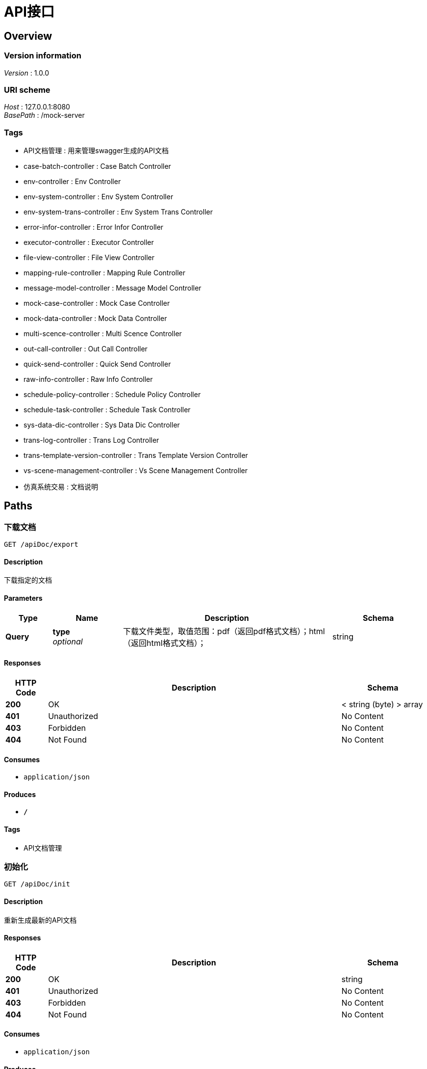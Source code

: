= API接口


[[_overview]]
== Overview

=== Version information
[%hardbreaks]
__Version__ : 1.0.0


=== URI scheme
[%hardbreaks]
__Host__ : 127.0.0.1:8080
__BasePath__ : /mock-server


=== Tags

* API文档管理 : 用来管理swagger生成的API文档
* case-batch-controller : Case Batch Controller
* env-controller : Env Controller
* env-system-controller : Env System Controller
* env-system-trans-controller : Env System Trans Controller
* error-infor-controller : Error Infor Controller
* executor-controller : Executor Controller
* file-view-controller : File View Controller
* mapping-rule-controller : Mapping Rule Controller
* message-model-controller : Message Model Controller
* mock-case-controller : Mock Case Controller
* mock-data-controller : Mock Data Controller
* multi-scence-controller : Multi Scence Controller
* out-call-controller : Out Call Controller
* quick-send-controller : Quick Send Controller
* raw-info-controller : Raw Info Controller
* schedule-policy-controller : Schedule Policy Controller
* schedule-task-controller : Schedule Task Controller
* sys-data-dic-controller : Sys Data Dic Controller
* trans-log-controller : Trans Log Controller
* trans-template-version-controller : Trans Template Version Controller
* vs-scene-management-controller : Vs Scene Management Controller
* 仿真系统交易 : 文档说明




[[_paths]]
== Paths

[[_downloadusingget]]
=== 下载文档
....
GET /apiDoc/export
....


==== Description
下载指定的文档


==== Parameters

[options="header", cols=".^2,.^3,.^9,.^4"]
|===
|Type|Name|Description|Schema
|**Query**|**type** +
__optional__|下载文件类型，取值范围：pdf（返回pdf格式文档）；html（返回html格式文档）；|string
|===


==== Responses

[options="header", cols=".^2,.^14,.^4"]
|===
|HTTP Code|Description|Schema
|**200**|OK|< string (byte) > array
|**401**|Unauthorized|No Content
|**403**|Forbidden|No Content
|**404**|Not Found|No Content
|===


==== Consumes

* `application/json`


==== Produces

* `*/*`


==== Tags

* API文档管理


[[_initusingget_1]]
=== 初始化
....
GET /apiDoc/init
....


==== Description
重新生成最新的API文档


==== Responses

[options="header", cols=".^2,.^14,.^4"]
|===
|HTTP Code|Description|Schema
|**200**|OK|string
|**401**|Unauthorized|No Content
|**403**|Forbidden|No Content
|**404**|Not Found|No Content
|===


==== Consumes

* `application/json`


==== Produces

* `*/*`


==== Tags

* API文档管理


[[_assertfuncgetusingpost_1]]
=== assertFuncGet
....
POST /assertFunc/get
....


==== Responses

[options="header", cols=".^2,.^14,.^4"]
|===
|HTTP Code|Description|Schema
|**200**|OK|<<_unitemsg,UniteMsg>>
|**201**|Created|No Content
|**401**|Unauthorized|No Content
|**403**|Forbidden|No Content
|**404**|Not Found|No Content
|===


==== Consumes

* `application/json`


==== Produces

* `*/*`


==== Tags

* out-call-controller


[[_getcasebatchinfousingpost_1]]
=== getCaseBatchInfo
....
POST /batch/getCaseBatchInfo
....


==== Responses

[options="header", cols=".^2,.^14,.^4"]
|===
|HTTP Code|Description|Schema
|**200**|OK|<<_unitemsg,UniteMsg>>
|**201**|Created|No Content
|**401**|Unauthorized|No Content
|**403**|Forbidden|No Content
|**404**|Not Found|No Content
|===


==== Consumes

* `application/json`


==== Produces

* `*/*`


==== Tags

* case-batch-controller


[[_addfromparamusingpost]]
=== addFromParam
....
POST /env/addFromParam
....


==== Responses

[options="header", cols=".^2,.^14,.^4"]
|===
|HTTP Code|Description|Schema
|**200**|OK|<<_unitemsg,UniteMsg>>
|**201**|Created|No Content
|**401**|Unauthorized|No Content
|**403**|Forbidden|No Content
|**404**|Not Found|No Content
|===


==== Consumes

* `application/json`


==== Produces

* `*/*`


==== Tags

* env-controller


[[_deletefromparamusingpost]]
=== deleteFromParam
....
POST /env/deleteFromParam
....


==== Responses

[options="header", cols=".^2,.^14,.^4"]
|===
|HTTP Code|Description|Schema
|**200**|OK|<<_unitemsg,UniteMsg>>
|**201**|Created|No Content
|**401**|Unauthorized|No Content
|**403**|Forbidden|No Content
|**404**|Not Found|No Content
|===


==== Consumes

* `application/json`


==== Produces

* `*/*`


==== Tags

* env-controller


[[_envconfigdeleteusingpost]]
=== envConfigDelete
....
POST /env/deleteInfo
....


==== Responses

[options="header", cols=".^2,.^14,.^4"]
|===
|HTTP Code|Description|Schema
|**200**|OK|<<_unitemsg,UniteMsg>>
|**201**|Created|No Content
|**401**|Unauthorized|No Content
|**403**|Forbidden|No Content
|**404**|Not Found|No Content
|===


==== Consumes

* `application/json`


==== Produces

* `*/*`


==== Tags

* env-controller


[[_getfromparamusingpost]]
=== getFromParam
....
POST /env/getFromParam
....


==== Responses

[options="header", cols=".^2,.^14,.^4"]
|===
|HTTP Code|Description|Schema
|**200**|OK|<<_unitemsg,UniteMsg>>
|**201**|Created|No Content
|**401**|Unauthorized|No Content
|**403**|Forbidden|No Content
|**404**|Not Found|No Content
|===


==== Consumes

* `application/json`


==== Produces

* `*/*`


==== Tags

* env-controller


[[_getfromparambyfilterusingpost]]
=== getFromParamByFilter
....
POST /env/getFromParamList
....


==== Responses

[options="header", cols=".^2,.^14,.^4"]
|===
|HTTP Code|Description|Schema
|**200**|OK|<<_unitemsg,UniteMsg>>
|**201**|Created|No Content
|**401**|Unauthorized|No Content
|**403**|Forbidden|No Content
|**404**|Not Found|No Content
|===


==== Consumes

* `application/json`


==== Produces

* `*/*`


==== Tags

* env-controller


[[_envconfiggetusingpost_1]]
=== envConfigGet
....
POST /env/getInfo
....


==== Responses

[options="header", cols=".^2,.^14,.^4"]
|===
|HTTP Code|Description|Schema
|**200**|OK|<<_unitemsg,UniteMsg>>
|**201**|Created|No Content
|**401**|Unauthorized|No Content
|**403**|Forbidden|No Content
|**404**|Not Found|No Content
|===


==== Consumes

* `application/json`


==== Produces

* `*/*`


==== Tags

* env-controller


[[_getinfologusingpost_1]]
=== getInfoLog
....
POST /env/getInfoLog
....


==== Responses

[options="header", cols=".^2,.^14,.^4"]
|===
|HTTP Code|Description|Schema
|**200**|OK|<<_unitemsg,UniteMsg>>
|**201**|Created|No Content
|**401**|Unauthorized|No Content
|**403**|Forbidden|No Content
|**404**|Not Found|No Content
|===


==== Consumes

* `application/json`


==== Produces

* `*/*`


==== Tags

* env-controller


[[_envconfiginsertusingpost_1]]
=== envConfigInsert
....
POST /env/insertInfo
....


==== Responses

[options="header", cols=".^2,.^14,.^4"]
|===
|HTTP Code|Description|Schema
|**200**|OK|<<_unitemsg,UniteMsg>>
|**201**|Created|No Content
|**401**|Unauthorized|No Content
|**403**|Forbidden|No Content
|**404**|Not Found|No Content
|===


==== Consumes

* `application/json`


==== Produces

* `*/*`


==== Tags

* env-controller


[[_paramtreegetusingpost_1]]
=== paramTreeGet
....
POST /env/paramTree/get
....


==== Responses

[options="header", cols=".^2,.^14,.^4"]
|===
|HTTP Code|Description|Schema
|**200**|OK|<<_unitemsg,UniteMsg>>
|**201**|Created|No Content
|**401**|Unauthorized|No Content
|**403**|Forbidden|No Content
|**404**|Not Found|No Content
|===


==== Consumes

* `application/json`


==== Produces

* `*/*`


==== Tags

* env-controller


[[_updatefromparamusingpost_1]]
=== updateFromParam
....
POST /env/updateFromParam
....


==== Responses

[options="header", cols=".^2,.^14,.^4"]
|===
|HTTP Code|Description|Schema
|**200**|OK|<<_unitemsg,UniteMsg>>
|**201**|Created|No Content
|**401**|Unauthorized|No Content
|**403**|Forbidden|No Content
|**404**|Not Found|No Content
|===


==== Consumes

* `application/json`


==== Produces

* `*/*`


==== Tags

* env-controller


[[_envconfigupdateusingpost_1]]
=== envConfigUpdate
....
POST /env/updateInfo
....


==== Responses

[options="header", cols=".^2,.^14,.^4"]
|===
|HTTP Code|Description|Schema
|**200**|OK|<<_unitemsg,UniteMsg>>
|**201**|Created|No Content
|**401**|Unauthorized|No Content
|**403**|Forbidden|No Content
|**404**|Not Found|No Content
|===


==== Consumes

* `application/json`


==== Produces

* `*/*`


==== Tags

* env-controller


[[_envparasgetusingpost_1]]
=== envParasGet
....
POST /envParas/get
....


==== Responses

[options="header", cols=".^2,.^14,.^4"]
|===
|HTTP Code|Description|Schema
|**200**|OK|<<_unitemsg,UniteMsg>>
|**201**|Created|No Content
|**401**|Unauthorized|No Content
|**403**|Forbidden|No Content
|**404**|Not Found|No Content
|===


==== Consumes

* `application/json`


==== Produces

* `*/*`


==== Tags

* out-call-controller


[[_envconfiginsertusingpost_3]]
=== envConfigInsert
....
POST /envSystem/add
....


==== Responses

[options="header", cols=".^2,.^14,.^4"]
|===
|HTTP Code|Description|Schema
|**200**|OK|<<_unitemsg,UniteMsg>>
|**201**|Created|No Content
|**401**|Unauthorized|No Content
|**403**|Forbidden|No Content
|**404**|Not Found|No Content
|===


==== Consumes

* `application/json`


==== Produces

* `*/*`


==== Tags

* env-system-controller


[[_envsystemdeleteusingpost]]
=== envSystemDelete
....
POST /envSystem/delete
....


==== Responses

[options="header", cols=".^2,.^14,.^4"]
|===
|HTTP Code|Description|Schema
|**200**|OK|<<_unitemsg,UniteMsg>>
|**201**|Created|No Content
|**401**|Unauthorized|No Content
|**403**|Forbidden|No Content
|**404**|Not Found|No Content
|===


==== Consumes

* `application/json`


==== Produces

* `*/*`


==== Tags

* env-system-controller


[[_envsystemstartusingpost_1]]
=== envSystemStart
....
POST /envSystem/envSystemStart
....


==== Responses

[options="header", cols=".^2,.^14,.^4"]
|===
|HTTP Code|Description|Schema
|**200**|OK|<<_unitemsg,UniteMsg>>
|**201**|Created|No Content
|**401**|Unauthorized|No Content
|**403**|Forbidden|No Content
|**404**|Not Found|No Content
|===


==== Consumes

* `application/json`


==== Produces

* `*/*`


==== Tags

* env-system-controller


[[_envsystemstopusingpost_1]]
=== envSystemStop
....
POST /envSystem/envSystemStop
....


==== Responses

[options="header", cols=".^2,.^14,.^4"]
|===
|HTTP Code|Description|Schema
|**200**|OK|<<_unitemsg,UniteMsg>>
|**201**|Created|No Content
|**401**|Unauthorized|No Content
|**403**|Forbidden|No Content
|**404**|Not Found|No Content
|===


==== Consumes

* `application/json`


==== Produces

* `*/*`


==== Tags

* env-system-controller


[[_envsystemgetusingpost_1]]
=== envSystemGet
....
POST /envSystem/get
....


==== Responses

[options="header", cols=".^2,.^14,.^4"]
|===
|HTTP Code|Description|Schema
|**200**|OK|<<_unitemsg,UniteMsg>>
|**201**|Created|No Content
|**401**|Unauthorized|No Content
|**403**|Forbidden|No Content
|**404**|Not Found|No Content
|===


==== Consumes

* `application/json`


==== Produces

* `*/*`


==== Tags

* env-system-controller


[[_getinfologusingpost_3]]
=== getInfoLog
....
POST /envSystem/getInfoLog
....


==== Responses

[options="header", cols=".^2,.^14,.^4"]
|===
|HTTP Code|Description|Schema
|**200**|OK|<<_unitemsg,UniteMsg>>
|**201**|Created|No Content
|**401**|Unauthorized|No Content
|**403**|Forbidden|No Content
|**404**|Not Found|No Content
|===


==== Consumes

* `application/json`


==== Produces

* `*/*`


==== Tags

* env-system-controller


[[_envpublishusingpost]]
=== envPublish
....
POST /envSystem/publish
....


==== Responses

[options="header", cols=".^2,.^14,.^4"]
|===
|HTTP Code|Description|Schema
|**200**|OK|<<_unitemsg,UniteMsg>>
|**201**|Created|No Content
|**401**|Unauthorized|No Content
|**403**|Forbidden|No Content
|**404**|Not Found|No Content
|===


==== Consumes

* `application/json`


==== Produces

* `*/*`


==== Tags

* env-system-controller


[[_envuninstallusingpost]]
=== envUninstall
....
POST /envSystem/uninstall
....


==== Responses

[options="header", cols=".^2,.^14,.^4"]
|===
|HTTP Code|Description|Schema
|**200**|OK|<<_unitemsg,UniteMsg>>
|**201**|Created|No Content
|**401**|Unauthorized|No Content
|**403**|Forbidden|No Content
|**404**|Not Found|No Content
|===


==== Consumes

* `application/json`


==== Produces

* `*/*`


==== Tags

* env-system-controller


[[_envsystemupdateusingpost]]
=== envSystemUpdate
....
POST /envSystem/update
....


==== Responses

[options="header", cols=".^2,.^14,.^4"]
|===
|HTTP Code|Description|Schema
|**200**|OK|<<_unitemsg,UniteMsg>>
|**201**|Created|No Content
|**401**|Unauthorized|No Content
|**403**|Forbidden|No Content
|**404**|Not Found|No Content
|===


==== Consumes

* `application/json`


==== Produces

* `*/*`


==== Tags

* env-system-controller


[[_envsystemtransaddusingpost_1]]
=== envSystemTransAdd
....
POST /envSystemTrans/envSystemTransAdd
....


==== Responses

[options="header", cols=".^2,.^14,.^4"]
|===
|HTTP Code|Description|Schema
|**200**|OK|<<_unitemsg,UniteMsg>>
|**201**|Created|No Content
|**401**|Unauthorized|No Content
|**403**|Forbidden|No Content
|**404**|Not Found|No Content
|===


==== Consumes

* `application/json`


==== Produces

* `*/*`


==== Tags

* env-system-trans-controller


[[_envsystemtransdeleteusingpost_1]]
=== envSystemTransDelete
....
POST /envSystemTrans/envSystemTransDelete
....


==== Responses

[options="header", cols=".^2,.^14,.^4"]
|===
|HTTP Code|Description|Schema
|**200**|OK|<<_unitemsg,UniteMsg>>
|**201**|Created|No Content
|**401**|Unauthorized|No Content
|**403**|Forbidden|No Content
|**404**|Not Found|No Content
|===


==== Consumes

* `application/json`


==== Produces

* `*/*`


==== Tags

* env-system-trans-controller


[[_envsystemtransgetusingpost]]
=== envSystemTransGet
....
POST /envSystemTrans/envSystemTransGet
....


==== Responses

[options="header", cols=".^2,.^14,.^4"]
|===
|HTTP Code|Description|Schema
|**200**|OK|<<_unitemsg,UniteMsg>>
|**201**|Created|No Content
|**401**|Unauthorized|No Content
|**403**|Forbidden|No Content
|**404**|Not Found|No Content
|===


==== Consumes

* `application/json`


==== Produces

* `*/*`


==== Tags

* env-system-trans-controller


[[_envsystemtransignoreusingpost]]
=== envSystemTransIgnore
....
POST /envSystemTrans/envSystemTransIgnore
....


==== Responses

[options="header", cols=".^2,.^14,.^4"]
|===
|HTTP Code|Description|Schema
|**200**|OK|<<_unitemsg,UniteMsg>>
|**201**|Created|No Content
|**401**|Unauthorized|No Content
|**403**|Forbidden|No Content
|**404**|Not Found|No Content
|===


==== Consumes

* `application/json`


==== Produces

* `*/*`


==== Tags

* env-system-trans-controller


[[_envsystemtransstartusingpost_1]]
=== envSystemTransStart
....
POST /envSystemTrans/envSystemTransStart
....


==== Responses

[options="header", cols=".^2,.^14,.^4"]
|===
|HTTP Code|Description|Schema
|**200**|OK|<<_unitemsg,UniteMsg>>
|**201**|Created|No Content
|**401**|Unauthorized|No Content
|**403**|Forbidden|No Content
|**404**|Not Found|No Content
|===


==== Consumes

* `application/json`


==== Produces

* `*/*`


==== Tags

* env-system-trans-controller


[[_envsystemtransstopusingpost]]
=== envSystemTransStop
....
POST /envSystemTrans/envSystemTransStop
....


==== Responses

[options="header", cols=".^2,.^14,.^4"]
|===
|HTTP Code|Description|Schema
|**200**|OK|<<_unitemsg,UniteMsg>>
|**201**|Created|No Content
|**401**|Unauthorized|No Content
|**403**|Forbidden|No Content
|**404**|Not Found|No Content
|===


==== Consumes

* `application/json`


==== Produces

* `*/*`


==== Tags

* env-system-trans-controller


[[_envsystemtransupdateusingpost_1]]
=== envSystemTransUpdate
....
POST /envSystemTrans/envSystemTransUpdate
....


==== Responses

[options="header", cols=".^2,.^14,.^4"]
|===
|HTTP Code|Description|Schema
|**200**|OK|<<_unitemsg,UniteMsg>>
|**201**|Created|No Content
|**401**|Unauthorized|No Content
|**403**|Forbidden|No Content
|**404**|Not Found|No Content
|===


==== Consumes

* `application/json`


==== Produces

* `*/*`


==== Tags

* env-system-trans-controller


[[_getenvinfoforsystemcodeandtransusingpost]]
=== getEnvInfoForSystemCodeAndTrans
....
POST /envSystemTrans/getEnvInfoForSystemCodeAndTrans
....


==== Responses

[options="header", cols=".^2,.^14,.^4"]
|===
|HTTP Code|Description|Schema
|**200**|OK|<<_unitemsg,UniteMsg>>
|**201**|Created|No Content
|**401**|Unauthorized|No Content
|**403**|Forbidden|No Content
|**404**|Not Found|No Content
|===


==== Consumes

* `application/json`


==== Produces

* `*/*`


==== Tags

* env-system-trans-controller


[[_envsystemtranstogetexecutorusingpost]]
=== envSystemTransToGetExecutor
....
POST /envSystemTrans/sendToExecutor
....


==== Responses

[options="header", cols=".^2,.^14,.^4"]
|===
|HTTP Code|Description|Schema
|**200**|OK|<<_unitemsg,UniteMsg>>
|**201**|Created|No Content
|**401**|Unauthorized|No Content
|**403**|Forbidden|No Content
|**404**|Not Found|No Content
|===


==== Consumes

* `application/json`


==== Produces

* `*/*`


==== Tags

* env-system-trans-controller


[[_sendausingpost_1]]
=== sendA
....
POST /envSystemTrans/send_A
....


==== Responses

[options="header", cols=".^2,.^14,.^4"]
|===
|HTTP Code|Description|Schema
|**200**|OK|<<_unitemsg,UniteMsg>>
|**201**|Created|No Content
|**401**|Unauthorized|No Content
|**403**|Forbidden|No Content
|**404**|Not Found|No Content
|===


==== Consumes

* `application/json`


==== Produces

* `*/*`


==== Tags

* env-system-trans-controller


[[_envsystemtranstreeusingpost]]
=== envSystemTransTree
....
POST /envSystemTrans/tree/get
....


==== Responses

[options="header", cols=".^2,.^14,.^4"]
|===
|HTTP Code|Description|Schema
|**200**|OK|<<_unitemsg,UniteMsg>>
|**201**|Created|No Content
|**401**|Unauthorized|No Content
|**403**|Forbidden|No Content
|**404**|Not Found|No Content
|===


==== Consumes

* `application/json`


==== Produces

* `*/*`


==== Tags

* env-system-trans-controller


[[_addmockinfousingpost_1]]
=== addMockInfo
....
POST /errInfo/addMockInfo
....


==== Responses

[options="header", cols=".^2,.^14,.^4"]
|===
|HTTP Code|Description|Schema
|**200**|OK|<<_unitemsg,UniteMsg>>
|**201**|Created|No Content
|**401**|Unauthorized|No Content
|**403**|Forbidden|No Content
|**404**|Not Found|No Content
|===


==== Consumes

* `application/json`


==== Produces

* `*/*`


==== Tags

* error-infor-controller


[[_addrealinfousingpost]]
=== addRealInfo
....
POST /errInfo/addRealInfo
....


==== Responses

[options="header", cols=".^2,.^14,.^4"]
|===
|HTTP Code|Description|Schema
|**200**|OK|<<_unitemsg,UniteMsg>>
|**201**|Created|No Content
|**401**|Unauthorized|No Content
|**403**|Forbidden|No Content
|**404**|Not Found|No Content
|===


==== Consumes

* `application/json`


==== Produces

* `*/*`


==== Tags

* error-infor-controller


[[_deletemockinfousingpost_1]]
=== deleteMockInfo
....
POST /errInfo/deleteMockInfo
....


==== Responses

[options="header", cols=".^2,.^14,.^4"]
|===
|HTTP Code|Description|Schema
|**200**|OK|<<_unitemsg,UniteMsg>>
|**201**|Created|No Content
|**401**|Unauthorized|No Content
|**403**|Forbidden|No Content
|**404**|Not Found|No Content
|===


==== Consumes

* `application/json`


==== Produces

* `*/*`


==== Tags

* error-infor-controller


[[_deleterealinfousingpost_1]]
=== deleteRealInfo
....
POST /errInfo/deleteRealInfo
....


==== Responses

[options="header", cols=".^2,.^14,.^4"]
|===
|HTTP Code|Description|Schema
|**200**|OK|<<_unitemsg,UniteMsg>>
|**201**|Created|No Content
|**401**|Unauthorized|No Content
|**403**|Forbidden|No Content
|**404**|Not Found|No Content
|===


==== Consumes

* `application/json`


==== Produces

* `*/*`


==== Tags

* error-infor-controller


[[_getmockinfousingpost]]
=== getMockInfo
....
POST /errInfo/getMockInfo
....


==== Responses

[options="header", cols=".^2,.^14,.^4"]
|===
|HTTP Code|Description|Schema
|**200**|OK|<<_unitemsg,UniteMsg>>
|**201**|Created|No Content
|**401**|Unauthorized|No Content
|**403**|Forbidden|No Content
|**404**|Not Found|No Content
|===


==== Consumes

* `application/json`


==== Produces

* `*/*`


==== Tags

* error-infor-controller


[[_getrealinfousingpost_1]]
=== getRealInfo
....
POST /errInfo/getRealInfo
....


==== Responses

[options="header", cols=".^2,.^14,.^4"]
|===
|HTTP Code|Description|Schema
|**200**|OK|<<_unitemsg,UniteMsg>>
|**201**|Created|No Content
|**401**|Unauthorized|No Content
|**403**|Forbidden|No Content
|**404**|Not Found|No Content
|===


==== Consumes

* `application/json`


==== Produces

* `*/*`


==== Tags

* error-infor-controller


[[_getsyscodeusingpost]]
=== getSysCode
....
POST /errInfo/getSysCode
....


==== Responses

[options="header", cols=".^2,.^14,.^4"]
|===
|HTTP Code|Description|Schema
|**200**|OK|<<_unitemsg,UniteMsg>>
|**201**|Created|No Content
|**401**|Unauthorized|No Content
|**403**|Forbidden|No Content
|**404**|Not Found|No Content
|===


==== Consumes

* `application/json`


==== Produces

* `*/*`


==== Tags

* error-infor-controller


[[_exportrealfileusingget]]
=== exportRealFile
....
GET /errInfo/real/export
....


==== Responses

[options="header", cols=".^2,.^14,.^4"]
|===
|HTTP Code|Description|Schema
|**200**|OK|No Content
|**401**|Unauthorized|No Content
|**403**|Forbidden|No Content
|**404**|Not Found|No Content
|===


==== Consumes

* `application/json`


==== Produces

* `*/*`


==== Tags

* error-infor-controller


[[_importrealfileusingpost_1]]
=== importRealFile
....
POST /errInfo/real/import
....


==== Parameters

[options="header", cols=".^2,.^3,.^9,.^4"]
|===
|Type|Name|Description|Schema
|**FormData**|**file** +
__required__|file|file
|===


==== Responses

[options="header", cols=".^2,.^14,.^4"]
|===
|HTTP Code|Description|Schema
|**200**|OK|<<_unitemsg,UniteMsg>>
|**201**|Created|No Content
|**401**|Unauthorized|No Content
|**403**|Forbidden|No Content
|**404**|Not Found|No Content
|===


==== Consumes

* `multipart/form-data`


==== Produces

* `*/*`


==== Tags

* error-infor-controller


[[_updatemockinfousingpost_1]]
=== updateMockInfo
....
POST /errInfo/updateMockInfo
....


==== Responses

[options="header", cols=".^2,.^14,.^4"]
|===
|HTTP Code|Description|Schema
|**200**|OK|<<_unitemsg,UniteMsg>>
|**201**|Created|No Content
|**401**|Unauthorized|No Content
|**403**|Forbidden|No Content
|**404**|Not Found|No Content
|===


==== Consumes

* `application/json`


==== Produces

* `*/*`


==== Tags

* error-infor-controller


[[_updaterealinfousingpost]]
=== updateRealInfo
....
POST /errInfo/updateRealInfo
....


==== Responses

[options="header", cols=".^2,.^14,.^4"]
|===
|HTTP Code|Description|Schema
|**200**|OK|<<_unitemsg,UniteMsg>>
|**201**|Created|No Content
|**401**|Unauthorized|No Content
|**403**|Forbidden|No Content
|**404**|Not Found|No Content
|===


==== Consumes

* `application/json`


==== Produces

* `*/*`


==== Tags

* error-infor-controller


[[_executoraddusingpost]]
=== executorAdd
....
POST /executor/executorAdd
....


==== Responses

[options="header", cols=".^2,.^14,.^4"]
|===
|HTTP Code|Description|Schema
|**200**|OK|<<_unitemsg,UniteMsg>>
|**201**|Created|No Content
|**401**|Unauthorized|No Content
|**403**|Forbidden|No Content
|**404**|Not Found|No Content
|===


==== Consumes

* `application/json`


==== Produces

* `*/*`


==== Tags

* executor-controller


[[_executordeleteusingpost_1]]
=== executorDelete
....
POST /executor/executorDelete
....


==== Responses

[options="header", cols=".^2,.^14,.^4"]
|===
|HTTP Code|Description|Schema
|**200**|OK|<<_unitemsg,UniteMsg>>
|**201**|Created|No Content
|**401**|Unauthorized|No Content
|**403**|Forbidden|No Content
|**404**|Not Found|No Content
|===


==== Consumes

* `application/json`


==== Produces

* `*/*`


==== Tags

* executor-controller


[[_executorgetusingpost_1]]
=== executorGet
....
POST /executor/executorGet
....


==== Responses

[options="header", cols=".^2,.^14,.^4"]
|===
|HTTP Code|Description|Schema
|**200**|OK|<<_unitemsg,UniteMsg>>
|**201**|Created|No Content
|**401**|Unauthorized|No Content
|**403**|Forbidden|No Content
|**404**|Not Found|No Content
|===


==== Consumes

* `application/json`


==== Produces

* `*/*`


==== Tags

* executor-controller


[[_executorstatususingpost_1]]
=== executorStatus
....
POST /executor/executorStatus
....


==== Responses

[options="header", cols=".^2,.^14,.^4"]
|===
|HTTP Code|Description|Schema
|**200**|OK|<<_unitemsg,UniteMsg>>
|**201**|Created|No Content
|**401**|Unauthorized|No Content
|**403**|Forbidden|No Content
|**404**|Not Found|No Content
|===


==== Consumes

* `application/json`


==== Produces

* `*/*`


==== Tags

* executor-controller


[[_executorupdateusingpost_1]]
=== executorUpdate
....
POST /executor/executorUpdate
....


==== Responses

[options="header", cols=".^2,.^14,.^4"]
|===
|HTTP Code|Description|Schema
|**200**|OK|<<_unitemsg,UniteMsg>>
|**201**|Created|No Content
|**401**|Unauthorized|No Content
|**403**|Forbidden|No Content
|**404**|Not Found|No Content
|===


==== Consumes

* `application/json`


==== Produces

* `*/*`


==== Tags

* executor-controller


[[_heartbeatupdateusingpost]]
=== heartBeatUpdate
....
POST /executor/heartBeatUpdate
....


==== Responses

[options="header", cols=".^2,.^14,.^4"]
|===
|HTTP Code|Description|Schema
|**200**|OK|<<_unitemsg,UniteMsg>>
|**201**|Created|No Content
|**401**|Unauthorized|No Content
|**403**|Forbidden|No Content
|**404**|Not Found|No Content
|===


==== Consumes

* `application/json`


==== Produces

* `*/*`


==== Tags

* executor-controller


[[_filedetailaddusingpost_1]]
=== fileDetailAdd
....
POST /fileView/fileDetailAdd
....


==== Responses

[options="header", cols=".^2,.^14,.^4"]
|===
|HTTP Code|Description|Schema
|**200**|OK|<<_unitemsg,UniteMsg>>
|**201**|Created|No Content
|**401**|Unauthorized|No Content
|**403**|Forbidden|No Content
|**404**|Not Found|No Content
|===


==== Consumes

* `application/json`


==== Produces

* `*/*`


==== Tags

* file-view-controller


[[_filedetailgetusingpost]]
=== fileDetailGet
....
POST /fileView/fileDetailGet
....


==== Responses

[options="header", cols=".^2,.^14,.^4"]
|===
|HTTP Code|Description|Schema
|**200**|OK|<<_unitemsg,UniteMsg>>
|**201**|Created|No Content
|**401**|Unauthorized|No Content
|**403**|Forbidden|No Content
|**404**|Not Found|No Content
|===


==== Consumes

* `application/json`


==== Produces

* `*/*`


==== Tags

* file-view-controller


[[_filemainaddusingpost]]
=== fileMainAdd
....
POST /fileView/fileMainAdd
....


==== Responses

[options="header", cols=".^2,.^14,.^4"]
|===
|HTTP Code|Description|Schema
|**200**|OK|<<_unitemsg,UniteMsg>>
|**201**|Created|No Content
|**401**|Unauthorized|No Content
|**403**|Forbidden|No Content
|**404**|Not Found|No Content
|===


==== Consumes

* `application/json`


==== Produces

* `*/*`


==== Tags

* file-view-controller


[[_filemaingetusingpost]]
=== fileMainGet
....
POST /fileView/fileMainGet
....


==== Responses

[options="header", cols=".^2,.^14,.^4"]
|===
|HTTP Code|Description|Schema
|**200**|OK|<<_unitemsg,UniteMsg>>
|**201**|Created|No Content
|**401**|Unauthorized|No Content
|**403**|Forbidden|No Content
|**404**|Not Found|No Content
|===


==== Consumes

* `application/json`


==== Produces

* `*/*`


==== Tags

* file-view-controller


[[_filemaintextgetusingpost_1]]
=== fileMainTextGet
....
POST /fileView/fileMainTextGet
....


==== Responses

[options="header", cols=".^2,.^14,.^4"]
|===
|HTTP Code|Description|Schema
|**200**|OK|<<_unitemsg,UniteMsg>>
|**201**|Created|No Content
|**401**|Unauthorized|No Content
|**403**|Forbidden|No Content
|**404**|Not Found|No Content
|===


==== Consumes

* `application/json`


==== Produces

* `*/*`


==== Tags

* file-view-controller


[[_addruleusingpost_1]]
=== addRule
....
POST /mapping/addRule
....


==== Responses

[options="header", cols=".^2,.^14,.^4"]
|===
|HTTP Code|Description|Schema
|**200**|OK|<<_unitemsg,UniteMsg>>
|**201**|Created|No Content
|**401**|Unauthorized|No Content
|**403**|Forbidden|No Content
|**404**|Not Found|No Content
|===


==== Consumes

* `application/json`


==== Produces

* `*/*`


==== Tags

* mapping-rule-controller


[[_deleteruleusingpost_1]]
=== deleteRule
....
POST /mapping/deleteRule
....


==== Responses

[options="header", cols=".^2,.^14,.^4"]
|===
|HTTP Code|Description|Schema
|**200**|OK|<<_unitemsg,UniteMsg>>
|**201**|Created|No Content
|**401**|Unauthorized|No Content
|**403**|Forbidden|No Content
|**404**|Not Found|No Content
|===


==== Consumes

* `application/json`


==== Produces

* `*/*`


==== Tags

* mapping-rule-controller


[[_executeassertusingpost_1]]
=== executeAssert
....
POST /mapping/executeAssert
....


==== Responses

[options="header", cols=".^2,.^14,.^4"]
|===
|HTTP Code|Description|Schema
|**200**|OK|<<_unitemsg,UniteMsg>>
|**201**|Created|No Content
|**401**|Unauthorized|No Content
|**403**|Forbidden|No Content
|**404**|Not Found|No Content
|===


==== Consumes

* `application/json`


==== Produces

* `*/*`


==== Tags

* mapping-rule-controller


[[_getruleusingpost_1]]
=== getRule
....
POST /mapping/getRule
....


==== Responses

[options="header", cols=".^2,.^14,.^4"]
|===
|HTTP Code|Description|Schema
|**200**|OK|<<_unitemsg,UniteMsg>>
|**201**|Created|No Content
|**401**|Unauthorized|No Content
|**403**|Forbidden|No Content
|**404**|Not Found|No Content
|===


==== Consumes

* `application/json`


==== Produces

* `*/*`


==== Tags

* mapping-rule-controller


[[_reqexecuteassertusingpost_1]]
=== reqExecuteAssert
....
POST /mapping/reqExecuteAssert
....


==== Responses

[options="header", cols=".^2,.^14,.^4"]
|===
|HTTP Code|Description|Schema
|**200**|OK|<<_unitemsg,UniteMsg>>
|**201**|Created|No Content
|**401**|Unauthorized|No Content
|**403**|Forbidden|No Content
|**404**|Not Found|No Content
|===


==== Consumes

* `application/json`


==== Produces

* `*/*`


==== Tags

* mapping-rule-controller


[[_envtreegetusingpost_1]]
=== envTreeGet
....
POST /mapping/ruleTreeGet
....


==== Responses

[options="header", cols=".^2,.^14,.^4"]
|===
|HTTP Code|Description|Schema
|**200**|OK|<<_unitemsg,UniteMsg>>
|**201**|Created|No Content
|**401**|Unauthorized|No Content
|**403**|Forbidden|No Content
|**404**|Not Found|No Content
|===


==== Consumes

* `application/json`


==== Produces

* `*/*`


==== Tags

* mapping-rule-controller


[[_updateruleusingpost_1]]
=== updateRule
....
POST /mapping/updateRule
....


==== Responses

[options="header", cols=".^2,.^14,.^4"]
|===
|HTTP Code|Description|Schema
|**200**|OK|<<_unitemsg,UniteMsg>>
|**201**|Created|No Content
|**401**|Unauthorized|No Content
|**403**|Forbidden|No Content
|**404**|Not Found|No Content
|===


==== Consumes

* `application/json`


==== Produces

* `*/*`


==== Tags

* mapping-rule-controller


[[_validateruleexistusingpost]]
=== validateRuleExist
....
POST /mapping/validateRuleExist
....


==== Responses

[options="header", cols=".^2,.^14,.^4"]
|===
|HTTP Code|Description|Schema
|**200**|OK|<<_unitemsg,UniteMsg>>
|**201**|Created|No Content
|**401**|Unauthorized|No Content
|**403**|Forbidden|No Content
|**404**|Not Found|No Content
|===


==== Consumes

* `application/json`


==== Produces

* `*/*`


==== Tags

* mapping-rule-controller


[[_makexmlusingpost_1]]
=== makexml
....
POST /mockCase/makeXml
....


==== Responses

[options="header", cols=".^2,.^14,.^4"]
|===
|HTTP Code|Description|Schema
|**200**|OK|<<_unitemsg,UniteMsg>>
|**201**|Created|No Content
|**401**|Unauthorized|No Content
|**403**|Forbidden|No Content
|**404**|Not Found|No Content
|===


==== Consumes

* `application/json`


==== Produces

* `*/*`


==== Tags

* mock-case-controller


[[_mockcaseaddusingpost]]
=== mockCaseAdd
....
POST /mockCase/mockCaseAdd
....


==== Responses

[options="header", cols=".^2,.^14,.^4"]
|===
|HTTP Code|Description|Schema
|**200**|OK|<<_unitemsg,UniteMsg>>
|**201**|Created|No Content
|**401**|Unauthorized|No Content
|**403**|Forbidden|No Content
|**404**|Not Found|No Content
|===


==== Consumes

* `application/json`


==== Produces

* `*/*`


==== Tags

* mock-case-controller


[[_mockcasedeleteusingpost_1]]
=== mockCaseDelete
....
POST /mockCase/mockCaseDelete
....


==== Responses

[options="header", cols=".^2,.^14,.^4"]
|===
|HTTP Code|Description|Schema
|**200**|OK|<<_unitemsg,UniteMsg>>
|**201**|Created|No Content
|**401**|Unauthorized|No Content
|**403**|Forbidden|No Content
|**404**|Not Found|No Content
|===


==== Consumes

* `application/json`


==== Produces

* `*/*`


==== Tags

* mock-case-controller


[[_mockcasegetusingpost]]
=== mockCaseGet
....
POST /mockCase/mockCaseGet
....


==== Responses

[options="header", cols=".^2,.^14,.^4"]
|===
|HTTP Code|Description|Schema
|**200**|OK|<<_unitemsg,UniteMsg>>
|**201**|Created|No Content
|**401**|Unauthorized|No Content
|**403**|Forbidden|No Content
|**404**|Not Found|No Content
|===


==== Consumes

* `application/json`


==== Produces

* `*/*`


==== Tags

* mock-case-controller


[[_mockcaseupdateusingpost_1]]
=== mockCaseUpdate
....
POST /mockCase/mockCaseUpdate
....


==== Responses

[options="header", cols=".^2,.^14,.^4"]
|===
|HTTP Code|Description|Schema
|**200**|OK|<<_unitemsg,UniteMsg>>
|**201**|Created|No Content
|**401**|Unauthorized|No Content
|**403**|Forbidden|No Content
|**404**|Not Found|No Content
|===


==== Consumes

* `application/json`


==== Produces

* `*/*`


==== Tags

* mock-case-controller


[[_unmakexmlusingpost_1]]
=== unMakeXml
....
POST /mockCase/unMakeXml
....


==== Responses

[options="header", cols=".^2,.^14,.^4"]
|===
|HTTP Code|Description|Schema
|**200**|OK|<<_unitemsg,UniteMsg>>
|**201**|Created|No Content
|**401**|Unauthorized|No Content
|**403**|Forbidden|No Content
|**404**|Not Found|No Content
|===


==== Consumes

* `application/json`


==== Produces

* `*/*`


==== Tags

* mock-case-controller


[[_fieldtypegetusingpost_1]]
=== fieldTypeGet
....
POST /mockData/getDictionary
....


==== Responses

[options="header", cols=".^2,.^14,.^4"]
|===
|HTTP Code|Description|Schema
|**200**|OK|<<_unitemsg,UniteMsg>>
|**201**|Created|No Content
|**401**|Unauthorized|No Content
|**403**|Forbidden|No Content
|**404**|Not Found|No Content
|===


==== Consumes

* `application/json`


==== Produces

* `*/*`


==== Tags

* mock-data-controller


[[_mocksystemaddusingpost]]
=== 新增仿真系统
....
POST /mockSystemTrans/mockSystemAdd
....


==== Description
接口说明


==== Parameters

[options="header", cols=".^2,.^3,.^9,.^4"]
|===
|Type|Name|Description|Schema
|**Query**|**request** +
__optional__|request|string
|**Query**|**response** +
__optional__|response|string
|===


==== Responses

[options="header", cols=".^2,.^14,.^4"]
|===
|HTTP Code|Description|Schema
|**200**|OK|<<_unitemsg,UniteMsg>>
|**201**|Created|No Content
|**401**|Unauthorized|No Content
|**403**|Forbidden|No Content
|**404**|Not Found|No Content
|===


==== Consumes

* `application/json`


==== Produces

* `*/*`


==== Tags

* 仿真系统交易


[[_mocksystemcheckusingpost]]
=== mockSystemCheck
....
POST /mockSystemTrans/mockSystemCheck
....


==== Responses

[options="header", cols=".^2,.^14,.^4"]
|===
|HTTP Code|Description|Schema
|**200**|OK|<<_unitemsg,UniteMsg>>
|**201**|Created|No Content
|**401**|Unauthorized|No Content
|**403**|Forbidden|No Content
|**404**|Not Found|No Content
|===


==== Consumes

* `application/json`


==== Produces

* `*/*`


==== Tags

* 仿真系统交易


[[_mocksystemdeleteusingpost_1]]
=== mockSystemDelete
....
POST /mockSystemTrans/mockSystemDelete
....


==== Responses

[options="header", cols=".^2,.^14,.^4"]
|===
|HTTP Code|Description|Schema
|**200**|OK|<<_unitemsg,UniteMsg>>
|**201**|Created|No Content
|**401**|Unauthorized|No Content
|**403**|Forbidden|No Content
|**404**|Not Found|No Content
|===


==== Consumes

* `application/json`


==== Produces

* `*/*`


==== Tags

* 仿真系统交易


[[_mocksystemgetusingpost_1]]
=== mockSystemGet
....
POST /mockSystemTrans/mockSystemGet
....


==== Responses

[options="header", cols=".^2,.^14,.^4"]
|===
|HTTP Code|Description|Schema
|**200**|OK|<<_unitemsg,UniteMsg>>
|**201**|Created|No Content
|**401**|Unauthorized|No Content
|**403**|Forbidden|No Content
|**404**|Not Found|No Content
|===


==== Consumes

* `application/json`


==== Produces

* `*/*`


==== Tags

* 仿真系统交易


[[_mocksystemgetbyenvusingpost_1]]
=== mockSystemGetByEnv
....
POST /mockSystemTrans/mockSystemGetForEnv
....


==== Responses

[options="header", cols=".^2,.^14,.^4"]
|===
|HTTP Code|Description|Schema
|**200**|OK|<<_unitemsg,UniteMsg>>
|**201**|Created|No Content
|**401**|Unauthorized|No Content
|**403**|Forbidden|No Content
|**404**|Not Found|No Content
|===


==== Consumes

* `application/json`


==== Produces

* `*/*`


==== Tags

* 仿真系统交易


[[_mocksystemimportusingpost]]
=== mockSystemImport
....
POST /mockSystemTrans/mockSystemImport
....


==== Responses

[options="header", cols=".^2,.^14,.^4"]
|===
|HTTP Code|Description|Schema
|**200**|OK|<<_unitemsg,UniteMsg>>
|**201**|Created|No Content
|**401**|Unauthorized|No Content
|**403**|Forbidden|No Content
|**404**|Not Found|No Content
|===


==== Consumes

* `application/json`


==== Produces

* `*/*`


==== Tags

* 仿真系统交易


[[_mocksystemupdateusingpost]]
=== mockSystemUpdate
....
POST /mockSystemTrans/mockSystemUpdate
....


==== Responses

[options="header", cols=".^2,.^14,.^4"]
|===
|HTTP Code|Description|Schema
|**200**|OK|<<_unitemsg,UniteMsg>>
|**201**|Created|No Content
|**401**|Unauthorized|No Content
|**403**|Forbidden|No Content
|**404**|Not Found|No Content
|===


==== Consumes

* `application/json`


==== Produces

* `*/*`


==== Tags

* 仿真系统交易


[[_mocksystemupdatecheckusingpost]]
=== mockSystemUpdateCheck
....
POST /mockSystemTrans/mockSystemUpdateCheck
....


==== Responses

[options="header", cols=".^2,.^14,.^4"]
|===
|HTTP Code|Description|Schema
|**200**|OK|<<_unitemsg,UniteMsg>>
|**201**|Created|No Content
|**401**|Unauthorized|No Content
|**403**|Forbidden|No Content
|**404**|Not Found|No Content
|===


==== Consumes

* `application/json`


==== Produces

* `*/*`


==== Tags

* 仿真系统交易


[[_mocktransaddusingpost]]
=== mockTransAdd
....
POST /mockSystemTrans/mockTransAdd
....


==== Responses

[options="header", cols=".^2,.^14,.^4"]
|===
|HTTP Code|Description|Schema
|**200**|OK|<<_unitemsg,UniteMsg>>
|**201**|Created|No Content
|**401**|Unauthorized|No Content
|**403**|Forbidden|No Content
|**404**|Not Found|No Content
|===


==== Consumes

* `application/json`


==== Produces

* `*/*`


==== Tags

* 仿真系统交易


[[_mocktransaddformatusingpost]]
=== mockTransAddForMat
....
POST /mockSystemTrans/mockTransAddForMat
....


==== Responses

[options="header", cols=".^2,.^14,.^4"]
|===
|HTTP Code|Description|Schema
|**200**|OK|<<_unitemsg,UniteMsg>>
|**201**|Created|No Content
|**401**|Unauthorized|No Content
|**403**|Forbidden|No Content
|**404**|Not Found|No Content
|===


==== Consumes

* `application/json`


==== Produces

* `*/*`


==== Tags

* 仿真系统交易


[[_mocktranscheckusingpost_1]]
=== mockTransCheck
....
POST /mockSystemTrans/mockTransCheck
....


==== Responses

[options="header", cols=".^2,.^14,.^4"]
|===
|HTTP Code|Description|Schema
|**200**|OK|<<_unitemsg,UniteMsg>>
|**201**|Created|No Content
|**401**|Unauthorized|No Content
|**403**|Forbidden|No Content
|**404**|Not Found|No Content
|===


==== Consumes

* `application/json`


==== Produces

* `*/*`


==== Tags

* 仿真系统交易


[[_mocktransdeleteusingpost_1]]
=== mockTransDelete
....
POST /mockSystemTrans/mockTransDelete
....


==== Responses

[options="header", cols=".^2,.^14,.^4"]
|===
|HTTP Code|Description|Schema
|**200**|OK|<<_unitemsg,UniteMsg>>
|**201**|Created|No Content
|**401**|Unauthorized|No Content
|**403**|Forbidden|No Content
|**404**|Not Found|No Content
|===


==== Consumes

* `application/json`


==== Produces

* `*/*`


==== Tags

* 仿真系统交易


[[_mocktransgetusingpost_1]]
=== mockTransGet
....
POST /mockSystemTrans/mockTransGet
....


==== Responses

[options="header", cols=".^2,.^14,.^4"]
|===
|HTTP Code|Description|Schema
|**200**|OK|<<_unitemsg,UniteMsg>>
|**201**|Created|No Content
|**401**|Unauthorized|No Content
|**403**|Forbidden|No Content
|**404**|Not Found|No Content
|===


==== Consumes

* `application/json`


==== Produces

* `*/*`


==== Tags

* 仿真系统交易


[[_mocktransgetbyenvusingpost]]
=== mockTransGetByEnv
....
POST /mockSystemTrans/mockTransGetForEnv
....


==== Responses

[options="header", cols=".^2,.^14,.^4"]
|===
|HTTP Code|Description|Schema
|**200**|OK|<<_unitemsg,UniteMsg>>
|**201**|Created|No Content
|**401**|Unauthorized|No Content
|**403**|Forbidden|No Content
|**404**|Not Found|No Content
|===


==== Consumes

* `application/json`


==== Produces

* `*/*`


==== Tags

* 仿真系统交易


[[_mocktransimportusingpost]]
=== mockTransImport
....
POST /mockSystemTrans/mockTransImport
....


==== Responses

[options="header", cols=".^2,.^14,.^4"]
|===
|HTTP Code|Description|Schema
|**200**|OK|<<_unitemsg,UniteMsg>>
|**201**|Created|No Content
|**401**|Unauthorized|No Content
|**403**|Forbidden|No Content
|**404**|Not Found|No Content
|===


==== Consumes

* `application/json`


==== Produces

* `*/*`


==== Tags

* 仿真系统交易


[[_mocktransupdateusingpost]]
=== mockTransUpdate
....
POST /mockSystemTrans/mockTransUpdate
....


==== Responses

[options="header", cols=".^2,.^14,.^4"]
|===
|HTTP Code|Description|Schema
|**200**|OK|<<_unitemsg,UniteMsg>>
|**201**|Created|No Content
|**401**|Unauthorized|No Content
|**403**|Forbidden|No Content
|**404**|Not Found|No Content
|===


==== Consumes

* `application/json`


==== Produces

* `*/*`


==== Tags

* 仿真系统交易


[[_mocksystemgetusingpost_3]]
=== mockSystemGet
....
POST /mockSystems/get
....


==== Responses

[options="header", cols=".^2,.^14,.^4"]
|===
|HTTP Code|Description|Schema
|**200**|OK|<<_unitemsg,UniteMsg>>
|**201**|Created|No Content
|**401**|Unauthorized|No Content
|**403**|Forbidden|No Content
|**404**|Not Found|No Content
|===


==== Consumes

* `application/json`


==== Produces

* `*/*`


==== Tags

* out-call-controller


[[_mocktransgetusingpost_2]]
=== mockTransGet
....
POST /mockTrans/get
....


==== Responses

[options="header", cols=".^2,.^14,.^4"]
|===
|HTTP Code|Description|Schema
|**200**|OK|<<_unitemsg,UniteMsg>>
|**201**|Created|No Content
|**401**|Unauthorized|No Content
|**403**|Forbidden|No Content
|**404**|Not Found|No Content
|===


==== Consumes

* `application/json`


==== Produces

* `*/*`


==== Tags

* out-call-controller


[[_casemessagegetusingpost]]
=== caseMessageGet
....
POST /model/casemessage/get
....


==== Responses

[options="header", cols=".^2,.^14,.^4"]
|===
|HTTP Code|Description|Schema
|**200**|OK|<<_unitemsg,UniteMsg>>
|**201**|Created|No Content
|**401**|Unauthorized|No Content
|**403**|Forbidden|No Content
|**404**|Not Found|No Content
|===


==== Consumes

* `application/json`


==== Produces

* `*/*`


==== Tags

* message-model-controller


[[_casetreegetusingpost_1]]
=== caseTreeGet
....
POST /model/casetree/get
....


==== Responses

[options="header", cols=".^2,.^14,.^4"]
|===
|HTTP Code|Description|Schema
|**200**|OK|<<_unitemsg,UniteMsg>>
|**201**|Created|No Content
|**401**|Unauthorized|No Content
|**403**|Forbidden|No Content
|**404**|Not Found|No Content
|===


==== Consumes

* `application/json`


==== Produces

* `*/*`


==== Tags

* message-model-controller


[[_commonmodelgetusingpost]]
=== commonModelGet
....
POST /model/commonTemplate/get
....


==== Responses

[options="header", cols=".^2,.^14,.^4"]
|===
|HTTP Code|Description|Schema
|**200**|OK|<<_unitemsg,UniteMsg>>
|**201**|Created|No Content
|**401**|Unauthorized|No Content
|**403**|Forbidden|No Content
|**404**|Not Found|No Content
|===


==== Consumes

* `application/json`


==== Produces

* `*/*`


==== Tags

* message-model-controller


[[_fieldaddusingpost_1]]
=== fieldAdd
....
POST /model/field/add
....


==== Responses

[options="header", cols=".^2,.^14,.^4"]
|===
|HTTP Code|Description|Schema
|**200**|OK|<<_unitemsg,UniteMsg>>
|**201**|Created|No Content
|**401**|Unauthorized|No Content
|**403**|Forbidden|No Content
|**404**|Not Found|No Content
|===


==== Consumes

* `application/json`


==== Produces

* `*/*`


==== Tags

* message-model-controller


[[_fielddeleteusingpost]]
=== fieldDelete
....
POST /model/field/delete
....


==== Responses

[options="header", cols=".^2,.^14,.^4"]
|===
|HTTP Code|Description|Schema
|**200**|OK|<<_unitemsg,UniteMsg>>
|**201**|Created|No Content
|**401**|Unauthorized|No Content
|**403**|Forbidden|No Content
|**404**|Not Found|No Content
|===


==== Consumes

* `application/json`


==== Produces

* `*/*`


==== Tags

* message-model-controller


[[_fieldgetusingpost_1]]
=== fieldGet
....
POST /model/field/get
....


==== Responses

[options="header", cols=".^2,.^14,.^4"]
|===
|HTTP Code|Description|Schema
|**200**|OK|<<_unitemsg,UniteMsg>>
|**201**|Created|No Content
|**401**|Unauthorized|No Content
|**403**|Forbidden|No Content
|**404**|Not Found|No Content
|===


==== Consumes

* `application/json`


==== Produces

* `*/*`


==== Tags

* message-model-controller


[[_fieldupdateusingpost_1]]
=== fieldUpdate
....
POST /model/field/update
....


==== Responses

[options="header", cols=".^2,.^14,.^4"]
|===
|HTTP Code|Description|Schema
|**200**|OK|<<_unitemsg,UniteMsg>>
|**201**|Created|No Content
|**401**|Unauthorized|No Content
|**403**|Forbidden|No Content
|**404**|Not Found|No Content
|===


==== Consumes

* `application/json`


==== Produces

* `*/*`


==== Tags

* message-model-controller


[[_validfieldusingpost_1]]
=== validField
....
POST /model/field/validField
....


==== Responses

[options="header", cols=".^2,.^14,.^4"]
|===
|HTTP Code|Description|Schema
|**200**|OK|<<_unitemsg,UniteMsg>>
|**201**|Created|No Content
|**401**|Unauthorized|No Content
|**403**|Forbidden|No Content
|**404**|Not Found|No Content
|===


==== Consumes

* `application/json`


==== Produces

* `*/*`


==== Tags

* message-model-controller


[[_fieldformataddusingpost]]
=== fieldFormatAdd
....
POST /model/fieldFormat/add
....


==== Responses

[options="header", cols=".^2,.^14,.^4"]
|===
|HTTP Code|Description|Schema
|**200**|OK|<<_unitemsg,UniteMsg>>
|**201**|Created|No Content
|**401**|Unauthorized|No Content
|**403**|Forbidden|No Content
|**404**|Not Found|No Content
|===


==== Consumes

* `application/json`


==== Produces

* `*/*`


==== Tags

* message-model-controller


[[_addmessageusingpost_1]]
=== addMessage
....
POST /model/message/Insert
....


==== Responses

[options="header", cols=".^2,.^14,.^4"]
|===
|HTTP Code|Description|Schema
|**200**|OK|<<_unitemsg,UniteMsg>>
|**201**|Created|No Content
|**401**|Unauthorized|No Content
|**403**|Forbidden|No Content
|**404**|Not Found|No Content
|===


==== Consumes

* `application/json`


==== Produces

* `*/*`


==== Tags

* message-model-controller


[[_messageaddusingpost]]
=== messageAdd
....
POST /model/message/add
....


==== Responses

[options="header", cols=".^2,.^14,.^4"]
|===
|HTTP Code|Description|Schema
|**200**|OK|<<_unitemsg,UniteMsg>>
|**201**|Created|No Content
|**401**|Unauthorized|No Content
|**403**|Forbidden|No Content
|**404**|Not Found|No Content
|===


==== Consumes

* `application/json`


==== Produces

* `*/*`


==== Tags

* message-model-controller


[[_messagedeleteusingpost]]
=== messageDelete
....
POST /model/message/delete
....


==== Responses

[options="header", cols=".^2,.^14,.^4"]
|===
|HTTP Code|Description|Schema
|**200**|OK|<<_unitemsg,UniteMsg>>
|**201**|Created|No Content
|**401**|Unauthorized|No Content
|**403**|Forbidden|No Content
|**404**|Not Found|No Content
|===


==== Consumes

* `application/json`


==== Produces

* `*/*`


==== Tags

* message-model-controller


[[_deletemodelusingpost]]
=== deleteModel
....
POST /model/message/deleteModel
....


==== Responses

[options="header", cols=".^2,.^14,.^4"]
|===
|HTTP Code|Description|Schema
|**200**|OK|<<_unitemsg,UniteMsg>>
|**201**|Created|No Content
|**401**|Unauthorized|No Content
|**403**|Forbidden|No Content
|**404**|Not Found|No Content
|===


==== Consumes

* `application/json`


==== Produces

* `*/*`


==== Tags

* message-model-controller


[[_messagegetusingpost]]
=== messageGet
....
POST /model/message/get
....


==== Responses

[options="header", cols=".^2,.^14,.^4"]
|===
|HTTP Code|Description|Schema
|**200**|OK|<<_unitemsg,UniteMsg>>
|**201**|Created|No Content
|**401**|Unauthorized|No Content
|**403**|Forbidden|No Content
|**404**|Not Found|No Content
|===


==== Consumes

* `application/json`


==== Produces

* `*/*`


==== Tags

* message-model-controller


[[_templatecheckusingpost]]
=== templateCheck
....
POST /model/message/templateCheck
....


==== Responses

[options="header", cols=".^2,.^14,.^4"]
|===
|HTTP Code|Description|Schema
|**200**|OK|<<_unitemsg,UniteMsg>>
|**201**|Created|No Content
|**401**|Unauthorized|No Content
|**403**|Forbidden|No Content
|**404**|Not Found|No Content
|===


==== Consumes

* `application/json`


==== Produces

* `*/*`


==== Tags

* message-model-controller


[[_messageupdateusingpost_1]]
=== messageUpdate
....
POST /model/message/update
....


==== Responses

[options="header", cols=".^2,.^14,.^4"]
|===
|HTTP Code|Description|Schema
|**200**|OK|<<_unitemsg,UniteMsg>>
|**201**|Created|No Content
|**401**|Unauthorized|No Content
|**403**|Forbidden|No Content
|**404**|Not Found|No Content
|===


==== Consumes

* `application/json`


==== Produces

* `*/*`


==== Tags

* message-model-controller


[[_updatemodelusingpost_1]]
=== updateModel
....
POST /model/message/updateModel
....


==== Responses

[options="header", cols=".^2,.^14,.^4"]
|===
|HTTP Code|Description|Schema
|**200**|OK|<<_unitemsg,UniteMsg>>
|**201**|Created|No Content
|**401**|Unauthorized|No Content
|**403**|Forbidden|No Content
|**404**|Not Found|No Content
|===


==== Consumes

* `application/json`


==== Produces

* `*/*`


==== Tags

* message-model-controller


[[_getmodelusingpost_1]]
=== getModel
....
POST /model/messageList/get
....


==== Responses

[options="header", cols=".^2,.^14,.^4"]
|===
|HTTP Code|Description|Schema
|**200**|OK|<<_unitemsg,UniteMsg>>
|**201**|Created|No Content
|**401**|Unauthorized|No Content
|**403**|Forbidden|No Content
|**404**|Not Found|No Content
|===


==== Consumes

* `application/json`


==== Produces

* `*/*`


==== Tags

* message-model-controller


[[_templatemoreimportusingpost_1]]
=== templateMoreImport
....
POST /model/templateMore/import
....


==== Parameters

[options="header", cols=".^2,.^3,.^9,.^4"]
|===
|Type|Name|Description|Schema
|**FormData**|**file** +
__optional__|file|file
|===


==== Responses

[options="header", cols=".^2,.^14,.^4"]
|===
|HTTP Code|Description|Schema
|**200**|OK|<<_unitemsg,UniteMsg>>
|**201**|Created|No Content
|**401**|Unauthorized|No Content
|**403**|Forbidden|No Content
|**404**|Not Found|No Content
|===


==== Consumes

* `multipart/form-data`


==== Produces

* `*/*`


==== Tags

* message-model-controller


[[_transfieldimportusingpost_1]]
=== transFieldImport
....
POST /model/transField/import
....


==== Responses

[options="header", cols=".^2,.^14,.^4"]
|===
|HTTP Code|Description|Schema
|**200**|OK|<<_unitemsg,UniteMsg>>
|**201**|Created|No Content
|**401**|Unauthorized|No Content
|**403**|Forbidden|No Content
|**404**|Not Found|No Content
|===


==== Consumes

* `application/json`


==== Produces

* `*/*`


==== Tags

* message-model-controller


[[_modelgetusingpost_1]]
=== ModelGet
....
POST /model/transTemplate/get
....


==== Responses

[options="header", cols=".^2,.^14,.^4"]
|===
|HTTP Code|Description|Schema
|**200**|OK|<<_unitemsg,UniteMsg>>
|**201**|Created|No Content
|**401**|Unauthorized|No Content
|**403**|Forbidden|No Content
|**404**|Not Found|No Content
|===


==== Consumes

* `application/json`


==== Produces

* `*/*`


==== Tags

* message-model-controller


[[_treegetusingpost_1]]
=== treeGet
....
POST /model/tree/get
....


==== Responses

[options="header", cols=".^2,.^14,.^4"]
|===
|HTTP Code|Description|Schema
|**200**|OK|<<_unitemsg,UniteMsg>>
|**201**|Created|No Content
|**401**|Unauthorized|No Content
|**403**|Forbidden|No Content
|**404**|Not Found|No Content
|===


==== Consumes

* `application/json`


==== Produces

* `*/*`


==== Tags

* message-model-controller


[[_getsystemnodeusingpost_1]]
=== getSystemNode
....
POST /model/tree/getSystemNode
....


==== Responses

[options="header", cols=".^2,.^14,.^4"]
|===
|HTTP Code|Description|Schema
|**200**|OK|<<_unitemsg,UniteMsg>>
|**201**|Created|No Content
|**401**|Unauthorized|No Content
|**403**|Forbidden|No Content
|**404**|Not Found|No Content
|===


==== Consumes

* `application/json`


==== Produces

* `*/*`


==== Tags

* message-model-controller


[[_treeget_ausingpost]]
=== treeGet_A
....
POST /model/tree_A/get
....


==== Responses

[options="header", cols=".^2,.^14,.^4"]
|===
|HTTP Code|Description|Schema
|**200**|OK|<<_unitemsg,UniteMsg>>
|**201**|Created|No Content
|**401**|Unauthorized|No Content
|**403**|Forbidden|No Content
|**404**|Not Found|No Content
|===


==== Consumes

* `application/json`


==== Produces

* `*/*`


==== Tags

* message-model-controller


[[_getmessagetemplateruleusingpost_1]]
=== getMessageTemplateRule
....
POST /multiScence/getMessageTemplateRule
....


==== Responses

[options="header", cols=".^2,.^14,.^4"]
|===
|HTTP Code|Description|Schema
|**200**|OK|<<_unitemsg,UniteMsg>>
|**201**|Created|No Content
|**401**|Unauthorized|No Content
|**403**|Forbidden|No Content
|**404**|Not Found|No Content
|===


==== Consumes

* `application/json`


==== Produces

* `*/*`


==== Tags

* multi-scence-controller


[[_envinfodeleteusingpost_1]]
=== envInfoDelete
....
POST /quickSend/envInfoDelete
....


==== Responses

[options="header", cols=".^2,.^14,.^4"]
|===
|HTTP Code|Description|Schema
|**200**|OK|<<_unitemsg,UniteMsg>>
|**201**|Created|No Content
|**401**|Unauthorized|No Content
|**403**|Forbidden|No Content
|**404**|Not Found|No Content
|===


==== Consumes

* `application/json`


==== Produces

* `*/*`


==== Tags

* quick-send-controller


[[_envinfogetusingpost]]
=== envInfoGet
....
POST /quickSend/envInfoGet
....


==== Responses

[options="header", cols=".^2,.^14,.^4"]
|===
|HTTP Code|Description|Schema
|**200**|OK|<<_unitemsg,UniteMsg>>
|**201**|Created|No Content
|**401**|Unauthorized|No Content
|**403**|Forbidden|No Content
|**404**|Not Found|No Content
|===


==== Consumes

* `application/json`


==== Produces

* `*/*`


==== Tags

* quick-send-controller


[[_envinfoinsertusingpost]]
=== envInfoInsert
....
POST /quickSend/envInfoInsert
....


==== Responses

[options="header", cols=".^2,.^14,.^4"]
|===
|HTTP Code|Description|Schema
|**200**|OK|<<_unitemsg,UniteMsg>>
|**201**|Created|No Content
|**401**|Unauthorized|No Content
|**403**|Forbidden|No Content
|**404**|Not Found|No Content
|===


==== Consumes

* `application/json`


==== Produces

* `*/*`


==== Tags

* quick-send-controller


[[_envinfoupdateusingpost]]
=== envInfoUpdate
....
POST /quickSend/envInfoUpdate
....


==== Responses

[options="header", cols=".^2,.^14,.^4"]
|===
|HTTP Code|Description|Schema
|**200**|OK|<<_unitemsg,UniteMsg>>
|**201**|Created|No Content
|**401**|Unauthorized|No Content
|**403**|Forbidden|No Content
|**404**|Not Found|No Content
|===


==== Consumes

* `application/json`


==== Produces

* `*/*`


==== Tags

* quick-send-controller


[[_envparasdeleteusingpost]]
=== envParasDelete
....
POST /quickSend/envParasDelete
....


==== Responses

[options="header", cols=".^2,.^14,.^4"]
|===
|HTTP Code|Description|Schema
|**200**|OK|<<_unitemsg,UniteMsg>>
|**201**|Created|No Content
|**401**|Unauthorized|No Content
|**403**|Forbidden|No Content
|**404**|Not Found|No Content
|===


==== Consumes

* `application/json`


==== Produces

* `*/*`


==== Tags

* quick-send-controller


[[_envparasgetusingpost_3]]
=== envParasGet
....
POST /quickSend/envParasGet
....


==== Responses

[options="header", cols=".^2,.^14,.^4"]
|===
|HTTP Code|Description|Schema
|**200**|OK|<<_unitemsg,UniteMsg>>
|**201**|Created|No Content
|**401**|Unauthorized|No Content
|**403**|Forbidden|No Content
|**404**|Not Found|No Content
|===


==== Consumes

* `application/json`


==== Produces

* `*/*`


==== Tags

* quick-send-controller


[[_envparasinsertusingpost]]
=== envParasInsert
....
POST /quickSend/envParasInsert
....


==== Responses

[options="header", cols=".^2,.^14,.^4"]
|===
|HTTP Code|Description|Schema
|**200**|OK|<<_unitemsg,UniteMsg>>
|**201**|Created|No Content
|**401**|Unauthorized|No Content
|**403**|Forbidden|No Content
|**404**|Not Found|No Content
|===


==== Consumes

* `application/json`


==== Produces

* `*/*`


==== Tags

* quick-send-controller


[[_envparasupdateusingpost]]
=== envParasUpdate
....
POST /quickSend/envParasUpdate
....


==== Responses

[options="header", cols=".^2,.^14,.^4"]
|===
|HTTP Code|Description|Schema
|**200**|OK|<<_unitemsg,UniteMsg>>
|**201**|Created|No Content
|**401**|Unauthorized|No Content
|**403**|Forbidden|No Content
|**404**|Not Found|No Content
|===


==== Consumes

* `application/json`


==== Produces

* `*/*`


==== Tags

* quick-send-controller


[[_envsystemdeleteusingpost_2]]
=== envSystemDelete
....
POST /quickSend/envSystemDelete
....


==== Responses

[options="header", cols=".^2,.^14,.^4"]
|===
|HTTP Code|Description|Schema
|**200**|OK|<<_unitemsg,UniteMsg>>
|**201**|Created|No Content
|**401**|Unauthorized|No Content
|**403**|Forbidden|No Content
|**404**|Not Found|No Content
|===


==== Consumes

* `application/json`


==== Produces

* `*/*`


==== Tags

* quick-send-controller


[[_envsystemeidtusingpost_1]]
=== envSystemEidt
....
POST /quickSend/envSystemEidt
....


==== Responses

[options="header", cols=".^2,.^14,.^4"]
|===
|HTTP Code|Description|Schema
|**200**|OK|<<_unitemsg,UniteMsg>>
|**201**|Created|No Content
|**401**|Unauthorized|No Content
|**403**|Forbidden|No Content
|**404**|Not Found|No Content
|===


==== Consumes

* `application/json`


==== Produces

* `*/*`


==== Tags

* quick-send-controller


[[_envsystemgetusingpost_3]]
=== envSystemGet
....
POST /quickSend/envSystemGet
....


==== Responses

[options="header", cols=".^2,.^14,.^4"]
|===
|HTTP Code|Description|Schema
|**200**|OK|<<_unitemsg,UniteMsg>>
|**201**|Created|No Content
|**401**|Unauthorized|No Content
|**403**|Forbidden|No Content
|**404**|Not Found|No Content
|===


==== Consumes

* `application/json`


==== Produces

* `*/*`


==== Tags

* quick-send-controller


[[_envsysteminsertusingpost_1]]
=== envSystemInsert
....
POST /quickSend/envSystemInsert
....


==== Responses

[options="header", cols=".^2,.^14,.^4"]
|===
|HTTP Code|Description|Schema
|**200**|OK|<<_unitemsg,UniteMsg>>
|**201**|Created|No Content
|**401**|Unauthorized|No Content
|**403**|Forbidden|No Content
|**404**|Not Found|No Content
|===


==== Consumes

* `application/json`


==== Produces

* `*/*`


==== Tags

* quick-send-controller


[[_envsystemtransdeleteusingpost_2]]
=== envSystemTransDelete
....
POST /quickSend/envSystemTransDelete
....


==== Responses

[options="header", cols=".^2,.^14,.^4"]
|===
|HTTP Code|Description|Schema
|**200**|OK|<<_unitemsg,UniteMsg>>
|**201**|Created|No Content
|**401**|Unauthorized|No Content
|**403**|Forbidden|No Content
|**404**|Not Found|No Content
|===


==== Consumes

* `application/json`


==== Produces

* `*/*`


==== Tags

* quick-send-controller


[[_envsystemtransgetusingpost_3]]
=== envSystemTransGet
....
POST /quickSend/envSystemTransGet
....


==== Responses

[options="header", cols=".^2,.^14,.^4"]
|===
|HTTP Code|Description|Schema
|**200**|OK|<<_unitemsg,UniteMsg>>
|**201**|Created|No Content
|**401**|Unauthorized|No Content
|**403**|Forbidden|No Content
|**404**|Not Found|No Content
|===


==== Consumes

* `application/json`


==== Produces

* `*/*`


==== Tags

* quick-send-controller


[[_envsystemtransinsertusingpost]]
=== envSystemTransInsert
....
POST /quickSend/envSystemTransInsert
....


==== Responses

[options="header", cols=".^2,.^14,.^4"]
|===
|HTTP Code|Description|Schema
|**200**|OK|<<_unitemsg,UniteMsg>>
|**201**|Created|No Content
|**401**|Unauthorized|No Content
|**403**|Forbidden|No Content
|**404**|Not Found|No Content
|===


==== Consumes

* `application/json`


==== Produces

* `*/*`


==== Tags

* quick-send-controller


[[_envsystemtransupdateusingpost_2]]
=== envSystemTransUpdate
....
POST /quickSend/envSystemTransUpdate
....


==== Responses

[options="header", cols=".^2,.^14,.^4"]
|===
|HTTP Code|Description|Schema
|**200**|OK|<<_unitemsg,UniteMsg>>
|**201**|Created|No Content
|**401**|Unauthorized|No Content
|**403**|Forbidden|No Content
|**404**|Not Found|No Content
|===


==== Consumes

* `application/json`


==== Produces

* `*/*`


==== Tags

* quick-send-controller


[[_envsystemupdateusingpost_2]]
=== envSystemUpdate
....
POST /quickSend/envSystemUpdate
....


==== Responses

[options="header", cols=".^2,.^14,.^4"]
|===
|HTTP Code|Description|Schema
|**200**|OK|<<_unitemsg,UniteMsg>>
|**201**|Created|No Content
|**401**|Unauthorized|No Content
|**403**|Forbidden|No Content
|**404**|Not Found|No Content
|===


==== Consumes

* `application/json`


==== Produces

* `*/*`


==== Tags

* quick-send-controller


[[_envtranscheckusingpost]]
=== envTransCheck
....
POST /quickSend/envTransCheck
....


==== Responses

[options="header", cols=".^2,.^14,.^4"]
|===
|HTTP Code|Description|Schema
|**200**|OK|<<_unitemsg,UniteMsg>>
|**201**|Created|No Content
|**401**|Unauthorized|No Content
|**403**|Forbidden|No Content
|**404**|Not Found|No Content
|===


==== Consumes

* `application/json`


==== Produces

* `*/*`


==== Tags

* quick-send-controller


[[_envtreegetusingpost_3]]
=== envTreeGet
....
POST /quickSend/envTreeGet
....


==== Responses

[options="header", cols=".^2,.^14,.^4"]
|===
|HTTP Code|Description|Schema
|**200**|OK|<<_unitemsg,UniteMsg>>
|**201**|Created|No Content
|**401**|Unauthorized|No Content
|**403**|Forbidden|No Content
|**404**|Not Found|No Content
|===


==== Consumes

* `application/json`


==== Produces

* `*/*`


==== Tags

* quick-send-controller


[[_mockcasedeleteusingpost_3]]
=== mockCaseDelete
....
POST /quickSend/mockCaseDelete
....


==== Responses

[options="header", cols=".^2,.^14,.^4"]
|===
|HTTP Code|Description|Schema
|**200**|OK|<<_unitemsg,UniteMsg>>
|**201**|Created|No Content
|**401**|Unauthorized|No Content
|**403**|Forbidden|No Content
|**404**|Not Found|No Content
|===


==== Consumes

* `application/json`


==== Produces

* `*/*`


==== Tags

* quick-send-controller


[[_mockcasegetusingpost_2]]
=== mockCaseGet
....
POST /quickSend/mockCaseGet
....


==== Responses

[options="header", cols=".^2,.^14,.^4"]
|===
|HTTP Code|Description|Schema
|**200**|OK|<<_unitemsg,UniteMsg>>
|**201**|Created|No Content
|**401**|Unauthorized|No Content
|**403**|Forbidden|No Content
|**404**|Not Found|No Content
|===


==== Consumes

* `application/json`


==== Produces

* `*/*`


==== Tags

* quick-send-controller


[[_mockcaseinsertusingpost]]
=== mockCaseInsert
....
POST /quickSend/mockCaseInsert
....


==== Responses

[options="header", cols=".^2,.^14,.^4"]
|===
|HTTP Code|Description|Schema
|**200**|OK|<<_unitemsg,UniteMsg>>
|**201**|Created|No Content
|**401**|Unauthorized|No Content
|**403**|Forbidden|No Content
|**404**|Not Found|No Content
|===


==== Consumes

* `application/json`


==== Produces

* `*/*`


==== Tags

* quick-send-controller


[[_mockcasesendusingpost_1]]
=== mockCaseSend
....
POST /quickSend/mockCaseSend
....


==== Responses

[options="header", cols=".^2,.^14,.^4"]
|===
|HTTP Code|Description|Schema
|**200**|OK|<<_unitemsg,UniteMsg>>
|**201**|Created|No Content
|**401**|Unauthorized|No Content
|**403**|Forbidden|No Content
|**404**|Not Found|No Content
|===


==== Consumes

* `application/json`


==== Produces

* `*/*`


==== Tags

* quick-send-controller


[[_mockcaseupdateusingpost_3]]
=== mockCaseUpdate
....
POST /quickSend/mockCaseUpdate
....


==== Responses

[options="header", cols=".^2,.^14,.^4"]
|===
|HTTP Code|Description|Schema
|**200**|OK|<<_unitemsg,UniteMsg>>
|**201**|Created|No Content
|**401**|Unauthorized|No Content
|**403**|Forbidden|No Content
|**404**|Not Found|No Content
|===


==== Consumes

* `application/json`


==== Produces

* `*/*`


==== Tags

* quick-send-controller


[[_mocksystemdeleteusingpost_3]]
=== mockSystemDelete
....
POST /quickSend/mockSystemDelete
....


==== Responses

[options="header", cols=".^2,.^14,.^4"]
|===
|HTTP Code|Description|Schema
|**200**|OK|<<_unitemsg,UniteMsg>>
|**201**|Created|No Content
|**401**|Unauthorized|No Content
|**403**|Forbidden|No Content
|**404**|Not Found|No Content
|===


==== Consumes

* `application/json`


==== Produces

* `*/*`


==== Tags

* quick-send-controller


[[_mocksystemgetusingpost_4]]
=== mockSystemGet
....
POST /quickSend/mockSystemGet
....


==== Responses

[options="header", cols=".^2,.^14,.^4"]
|===
|HTTP Code|Description|Schema
|**200**|OK|<<_unitemsg,UniteMsg>>
|**201**|Created|No Content
|**401**|Unauthorized|No Content
|**403**|Forbidden|No Content
|**404**|Not Found|No Content
|===


==== Consumes

* `application/json`


==== Produces

* `*/*`


==== Tags

* quick-send-controller


[[_mocksysteminsertusingpost]]
=== mockSystemInsert
....
POST /quickSend/mockSystemInsert
....


==== Responses

[options="header", cols=".^2,.^14,.^4"]
|===
|HTTP Code|Description|Schema
|**200**|OK|<<_unitemsg,UniteMsg>>
|**201**|Created|No Content
|**401**|Unauthorized|No Content
|**403**|Forbidden|No Content
|**404**|Not Found|No Content
|===


==== Consumes

* `application/json`


==== Produces

* `*/*`


==== Tags

* quick-send-controller


[[_mocksystemupdateusingpost_3]]
=== mockSystemUpdate
....
POST /quickSend/mockSystemUpdate
....


==== Responses

[options="header", cols=".^2,.^14,.^4"]
|===
|HTTP Code|Description|Schema
|**200**|OK|<<_unitemsg,UniteMsg>>
|**201**|Created|No Content
|**401**|Unauthorized|No Content
|**403**|Forbidden|No Content
|**404**|Not Found|No Content
|===


==== Consumes

* `application/json`


==== Produces

* `*/*`


==== Tags

* quick-send-controller


[[_mocktransdeleteusingpost_2]]
=== mockTransDelete
....
POST /quickSend/mockTransDelete
....


==== Responses

[options="header", cols=".^2,.^14,.^4"]
|===
|HTTP Code|Description|Schema
|**200**|OK|<<_unitemsg,UniteMsg>>
|**201**|Created|No Content
|**401**|Unauthorized|No Content
|**403**|Forbidden|No Content
|**404**|Not Found|No Content
|===


==== Consumes

* `application/json`


==== Produces

* `*/*`


==== Tags

* quick-send-controller


[[_mocktransgetusingpost_5]]
=== mockTransGet
....
POST /quickSend/mockTransGet
....


==== Responses

[options="header", cols=".^2,.^14,.^4"]
|===
|HTTP Code|Description|Schema
|**200**|OK|<<_unitemsg,UniteMsg>>
|**201**|Created|No Content
|**401**|Unauthorized|No Content
|**403**|Forbidden|No Content
|**404**|Not Found|No Content
|===


==== Consumes

* `application/json`


==== Produces

* `*/*`


==== Tags

* quick-send-controller


[[_mocktransinsertusingpost]]
=== mockTransInsert
....
POST /quickSend/mockTransInsert
....


==== Responses

[options="header", cols=".^2,.^14,.^4"]
|===
|HTTP Code|Description|Schema
|**200**|OK|<<_unitemsg,UniteMsg>>
|**201**|Created|No Content
|**401**|Unauthorized|No Content
|**403**|Forbidden|No Content
|**404**|Not Found|No Content
|===


==== Consumes

* `application/json`


==== Produces

* `*/*`


==== Tags

* quick-send-controller


[[_mocktransupdateusingpost_2]]
=== mockTransUpdate
....
POST /quickSend/mockTransUpdate
....


==== Responses

[options="header", cols=".^2,.^14,.^4"]
|===
|HTTP Code|Description|Schema
|**200**|OK|<<_unitemsg,UniteMsg>>
|**201**|Created|No Content
|**401**|Unauthorized|No Content
|**403**|Forbidden|No Content
|**404**|Not Found|No Content
|===


==== Consumes

* `application/json`


==== Produces

* `*/*`


==== Tags

* quick-send-controller


[[_serviceinterfaceusingpost]]
=== serviceInterFace
....
POST /rawinfo/interface
....


==== Responses

[options="header", cols=".^2,.^14,.^4"]
|===
|HTTP Code|Description|Schema
|**200**|OK|<<_unitemsg,UniteMsg>>
|**201**|Created|No Content
|**401**|Unauthorized|No Content
|**403**|Forbidden|No Content
|**404**|Not Found|No Content
|===


==== Consumes

* `application/json`


==== Produces

* `*/*`


==== Tags

* raw-info-controller


[[_scenecustomaddusingpost]]
=== sceneCustomAdd
....
POST /scene/custom/add
....


==== Responses

[options="header", cols=".^2,.^14,.^4"]
|===
|HTTP Code|Description|Schema
|**200**|OK|<<_unitemsg,UniteMsg>>
|**201**|Created|No Content
|**401**|Unauthorized|No Content
|**403**|Forbidden|No Content
|**404**|Not Found|No Content
|===


==== Consumes

* `application/json`


==== Produces

* `*/*`


==== Tags

* vs-scene-management-controller


[[_scenecustomupdateusingpost_1]]
=== sceneCustomUpdate
....
POST /scene/custom/update
....


==== Responses

[options="header", cols=".^2,.^14,.^4"]
|===
|HTTP Code|Description|Schema
|**200**|OK|<<_unitemsg,UniteMsg>>
|**201**|Created|No Content
|**401**|Unauthorized|No Content
|**403**|Forbidden|No Content
|**404**|Not Found|No Content
|===


==== Consumes

* `application/json`


==== Produces

* `*/*`


==== Tags

* vs-scene-management-controller


[[_getfieldlistusingpost]]
=== getFieldList
....
POST /scene/getFieldList
....


==== Responses

[options="header", cols=".^2,.^14,.^4"]
|===
|HTTP Code|Description|Schema
|**200**|OK|<<_unitemsg,UniteMsg>>
|**201**|Created|No Content
|**401**|Unauthorized|No Content
|**403**|Forbidden|No Content
|**404**|Not Found|No Content
|===


==== Consumes

* `application/json`


==== Produces

* `*/*`


==== Tags

* vs-scene-management-controller


[[_getreponsemodelusingpost_1]]
=== getReponseModel
....
POST /scene/getReponseModel
....


==== Responses

[options="header", cols=".^2,.^14,.^4"]
|===
|HTTP Code|Description|Schema
|**200**|OK|<<_unitemsg,UniteMsg>>
|**201**|Created|No Content
|**401**|Unauthorized|No Content
|**403**|Forbidden|No Content
|**404**|Not Found|No Content
|===


==== Consumes

* `application/json`


==== Produces

* `*/*`


==== Tags

* vs-scene-management-controller


[[_getrulenameusingpost_1]]
=== getRuleName
....
POST /scene/getRuleName
....


==== Responses

[options="header", cols=".^2,.^14,.^4"]
|===
|HTTP Code|Description|Schema
|**200**|OK|<<_unitemsg,UniteMsg>>
|**201**|Created|No Content
|**401**|Unauthorized|No Content
|**403**|Forbidden|No Content
|**404**|Not Found|No Content
|===


==== Consumes

* `application/json`


==== Produces

* `*/*`


==== Tags

* vs-scene-management-controller


[[_getruletableusingpost_1]]
=== getRuleTable
....
POST /scene/getRuleTable
....


==== Responses

[options="header", cols=".^2,.^14,.^4"]
|===
|HTTP Code|Description|Schema
|**200**|OK|<<_unitemsg,UniteMsg>>
|**201**|Created|No Content
|**401**|Unauthorized|No Content
|**403**|Forbidden|No Content
|**404**|Not Found|No Content
|===


==== Consumes

* `application/json`


==== Produces

* `*/*`


==== Tags

* vs-scene-management-controller


[[_getruleusingpost_2]]
=== getRule
....
POST /scene/getRuleType
....


==== Responses

[options="header", cols=".^2,.^14,.^4"]
|===
|HTTP Code|Description|Schema
|**200**|OK|<<_unitemsg,UniteMsg>>
|**201**|Created|No Content
|**401**|Unauthorized|No Content
|**403**|Forbidden|No Content
|**404**|Not Found|No Content
|===


==== Consumes

* `application/json`


==== Produces

* `*/*`


==== Tags

* vs-scene-management-controller


[[_legalcheckgetusingpost]]
=== legalCheckGet
....
POST /scene/legalCheck/get
....


==== Responses

[options="header", cols=".^2,.^14,.^4"]
|===
|HTTP Code|Description|Schema
|**200**|OK|<<_unitemsg,UniteMsg>>
|**201**|Created|No Content
|**401**|Unauthorized|No Content
|**403**|Forbidden|No Content
|**404**|Not Found|No Content
|===


==== Consumes

* `application/json`


==== Produces

* `*/*`


==== Tags

* vs-scene-management-controller


[[_ruletableaddusingpost_1]]
=== ruleTableAdd
....
POST /scene/ruleTableAdd
....


==== Responses

[options="header", cols=".^2,.^14,.^4"]
|===
|HTTP Code|Description|Schema
|**200**|OK|<<_unitemsg,UniteMsg>>
|**201**|Created|No Content
|**401**|Unauthorized|No Content
|**403**|Forbidden|No Content
|**404**|Not Found|No Content
|===


==== Consumes

* `application/json`


==== Produces

* `*/*`


==== Tags

* vs-scene-management-controller


[[_ruletablegetusingpost]]
=== ruleTableGet
....
POST /scene/ruleTableGet
....


==== Responses

[options="header", cols=".^2,.^14,.^4"]
|===
|HTTP Code|Description|Schema
|**200**|OK|<<_unitemsg,UniteMsg>>
|**201**|Created|No Content
|**401**|Unauthorized|No Content
|**403**|Forbidden|No Content
|**404**|Not Found|No Content
|===


==== Consumes

* `application/json`


==== Produces

* `*/*`


==== Tags

* vs-scene-management-controller


[[_scenecustomgetusingpost_1]]
=== sceneCustomGet
....
POST /scene/sceneCustom/get
....


==== Responses

[options="header", cols=".^2,.^14,.^4"]
|===
|HTTP Code|Description|Schema
|**200**|OK|<<_unitemsg,UniteMsg>>
|**201**|Created|No Content
|**401**|Unauthorized|No Content
|**403**|Forbidden|No Content
|**404**|Not Found|No Content
|===


==== Consumes

* `application/json`


==== Produces

* `*/*`


==== Tags

* vs-scene-management-controller


[[_getcustommodelrulesusingpost]]
=== getCustomModelRules
....
POST /scene/sceneCustom/getCustomModelRules
....


==== Responses

[options="header", cols=".^2,.^14,.^4"]
|===
|HTTP Code|Description|Schema
|**200**|OK|<<_unitemsg,UniteMsg>>
|**201**|Created|No Content
|**401**|Unauthorized|No Content
|**403**|Forbidden|No Content
|**404**|Not Found|No Content
|===


==== Consumes

* `application/json`


==== Produces

* `*/*`


==== Tags

* vs-scene-management-controller


[[_skipdefaultcheckrespeditpageusingpost_1]]
=== skipDefaultCheckRespEditPage
....
POST /scene/skipDefaultCheckRespEditPage
....


==== Responses

[options="header", cols=".^2,.^14,.^4"]
|===
|HTTP Code|Description|Schema
|**200**|OK|<<_unitemsg,UniteMsg>>
|**201**|Created|No Content
|**401**|Unauthorized|No Content
|**403**|Forbidden|No Content
|**404**|Not Found|No Content
|===


==== Consumes

* `application/json`


==== Produces

* `*/*`


==== Tags

* vs-scene-management-controller


[[_skiplegalcheckrespeditpageusingpost]]
=== skipLegalCheckRespEditPage
....
POST /scene/skipLegalCheckRespEditPage
....


==== Responses

[options="header", cols=".^2,.^14,.^4"]
|===
|HTTP Code|Description|Schema
|**200**|OK|<<_unitemsg,UniteMsg>>
|**201**|Created|No Content
|**401**|Unauthorized|No Content
|**403**|Forbidden|No Content
|**404**|Not Found|No Content
|===


==== Consumes

* `application/json`


==== Produces

* `*/*`


==== Tags

* vs-scene-management-controller


[[_skiplegalcheckrspdefeditpageusingpost]]
=== skipLegalCheckRspDefEditPage
....
POST /scene/skipLegalCheckRspDefEditPage
....


==== Responses

[options="header", cols=".^2,.^14,.^4"]
|===
|HTTP Code|Description|Schema
|**200**|OK|<<_unitemsg,UniteMsg>>
|**201**|Created|No Content
|**401**|Unauthorized|No Content
|**403**|Forbidden|No Content
|**404**|Not Found|No Content
|===


==== Consumes

* `application/json`


==== Produces

* `*/*`


==== Tags

* vs-scene-management-controller


[[_skiplegalcheckrspeditpageusingpost_1]]
=== skipLegalCheckRspEditPage
....
POST /scene/skipLegalCheckRspEditPage
....


==== Responses

[options="header", cols=".^2,.^14,.^4"]
|===
|HTTP Code|Description|Schema
|**200**|OK|<<_unitemsg,UniteMsg>>
|**201**|Created|No Content
|**401**|Unauthorized|No Content
|**403**|Forbidden|No Content
|**404**|Not Found|No Content
|===


==== Consumes

* `application/json`


==== Produces

* `*/*`


==== Tags

* vs-scene-management-controller


[[_skiplegalchecksceneeditpageusingpost]]
=== skipLegalCheckSceneEditPage
....
POST /scene/skipLegalCheckSceneEditPage
....


==== Responses

[options="header", cols=".^2,.^14,.^4"]
|===
|HTTP Code|Description|Schema
|**200**|OK|<<_unitemsg,UniteMsg>>
|**201**|Created|No Content
|**401**|Unauthorized|No Content
|**403**|Forbidden|No Content
|**404**|Not Found|No Content
|===


==== Consumes

* `application/json`


==== Produces

* `*/*`


==== Tags

* vs-scene-management-controller


[[_tempeditusingpost]]
=== tempEdit
....
POST /scene/tempEdit
....


==== Responses

[options="header", cols=".^2,.^14,.^4"]
|===
|HTTP Code|Description|Schema
|**200**|OK|<<_unitemsg,UniteMsg>>
|**201**|Created|No Content
|**401**|Unauthorized|No Content
|**403**|Forbidden|No Content
|**404**|Not Found|No Content
|===


==== Consumes

* `application/json`


==== Produces

* `*/*`


==== Tags

* vs-scene-management-controller


[[_ruledeleteusingpost]]
=== ruleDelete
....
POST /scene/transScene/delete
....


==== Responses

[options="header", cols=".^2,.^14,.^4"]
|===
|HTTP Code|Description|Schema
|**200**|OK|<<_unitemsg,UniteMsg>>
|**201**|Created|No Content
|**401**|Unauthorized|No Content
|**403**|Forbidden|No Content
|**404**|Not Found|No Content
|===


==== Consumes

* `application/json`


==== Produces

* `*/*`


==== Tags

* vs-scene-management-controller


[[_transscenegetusingpost_1]]
=== transSceneGet
....
POST /scene/transSceneGet
....


==== Responses

[options="header", cols=".^2,.^14,.^4"]
|===
|HTTP Code|Description|Schema
|**200**|OK|<<_unitemsg,UniteMsg>>
|**201**|Created|No Content
|**401**|Unauthorized|No Content
|**403**|Forbidden|No Content
|**404**|Not Found|No Content
|===


==== Consumes

* `application/json`


==== Produces

* `*/*`


==== Tags

* vs-scene-management-controller


[[_scenecustomupdatedeleteusingpost]]
=== sceneCustomUpdateDelete
....
POST /scene/transSceneRule/delete
....


==== Responses

[options="header", cols=".^2,.^14,.^4"]
|===
|HTTP Code|Description|Schema
|**200**|OK|<<_unitemsg,UniteMsg>>
|**201**|Created|No Content
|**401**|Unauthorized|No Content
|**403**|Forbidden|No Content
|**404**|Not Found|No Content
|===


==== Consumes

* `application/json`


==== Produces

* `*/*`


==== Tags

* vs-scene-management-controller


[[_ruleupdateusingpost_1]]
=== ruleUpdate
....
POST /scene/transSceneRule/update
....


==== Responses

[options="header", cols=".^2,.^14,.^4"]
|===
|HTTP Code|Description|Schema
|**200**|OK|<<_unitemsg,UniteMsg>>
|**201**|Created|No Content
|**401**|Unauthorized|No Content
|**403**|Forbidden|No Content
|**404**|Not Found|No Content
|===


==== Consumes

* `application/json`


==== Produces

* `*/*`


==== Tags

* vs-scene-management-controller


[[_getsystemnodeusingpost_3]]
=== getSystemNode
....
POST /scene/tree/get
....


==== Responses

[options="header", cols=".^2,.^14,.^4"]
|===
|HTTP Code|Description|Schema
|**200**|OK|<<_unitemsg,UniteMsg>>
|**201**|Created|No Content
|**401**|Unauthorized|No Content
|**403**|Forbidden|No Content
|**404**|Not Found|No Content
|===


==== Consumes

* `application/json`


==== Produces

* `*/*`


==== Tags

* vs-scene-management-controller


[[_customsceneruleusingpost_1]]
=== customSceneRule
....
POST /scene/uniqueSceneResp/update
....


==== Responses

[options="header", cols=".^2,.^14,.^4"]
|===
|HTTP Code|Description|Schema
|**200**|OK|<<_unitemsg,UniteMsg>>
|**201**|Created|No Content
|**401**|Unauthorized|No Content
|**403**|Forbidden|No Content
|**404**|Not Found|No Content
|===


==== Consumes

* `application/json`


==== Produces

* `*/*`


==== Tags

* vs-scene-management-controller


[[_schedulepolicyparaminsertusingpost]]
=== schedulePolicyParamInsert
....
POST /schedule/addFromParam
....


==== Responses

[options="header", cols=".^2,.^14,.^4"]
|===
|HTTP Code|Description|Schema
|**200**|OK|<<_unitemsg,UniteMsg>>
|**201**|Created|No Content
|**401**|Unauthorized|No Content
|**403**|Forbidden|No Content
|**404**|Not Found|No Content
|===


==== Consumes

* `application/json`


==== Produces

* `*/*`


==== Tags

* schedule-policy-controller


[[_schedulepolicyinsertusingpost]]
=== schedulePolicyInsert
....
POST /schedule/addInfo
....


==== Responses

[options="header", cols=".^2,.^14,.^4"]
|===
|HTTP Code|Description|Schema
|**200**|OK|<<_unitemsg,UniteMsg>>
|**201**|Created|No Content
|**401**|Unauthorized|No Content
|**403**|Forbidden|No Content
|**404**|Not Found|No Content
|===


==== Consumes

* `application/json`


==== Produces

* `*/*`


==== Tags

* schedule-policy-controller


[[_schedulepolicyparamdeleteusingpost_1]]
=== schedulePolicyParamDelete
....
POST /schedule/deleteFromParam
....


==== Responses

[options="header", cols=".^2,.^14,.^4"]
|===
|HTTP Code|Description|Schema
|**200**|OK|<<_unitemsg,UniteMsg>>
|**201**|Created|No Content
|**401**|Unauthorized|No Content
|**403**|Forbidden|No Content
|**404**|Not Found|No Content
|===


==== Consumes

* `application/json`


==== Produces

* `*/*`


==== Tags

* schedule-policy-controller


[[_schedulepolicydeleteusingpost]]
=== schedulePolicyDelete
....
POST /schedule/deleteInfo
....


==== Responses

[options="header", cols=".^2,.^14,.^4"]
|===
|HTTP Code|Description|Schema
|**200**|OK|<<_unitemsg,UniteMsg>>
|**201**|Created|No Content
|**401**|Unauthorized|No Content
|**403**|Forbidden|No Content
|**404**|Not Found|No Content
|===


==== Consumes

* `application/json`


==== Produces

* `*/*`


==== Tags

* schedule-policy-controller


[[_schedulepolicyparamgetusingpost_1]]
=== schedulePolicyParamGet
....
POST /schedule/getFromParam
....


==== Responses

[options="header", cols=".^2,.^14,.^4"]
|===
|HTTP Code|Description|Schema
|**200**|OK|<<_unitemsg,UniteMsg>>
|**201**|Created|No Content
|**401**|Unauthorized|No Content
|**403**|Forbidden|No Content
|**404**|Not Found|No Content
|===


==== Consumes

* `application/json`


==== Produces

* `*/*`


==== Tags

* schedule-policy-controller


[[_schedulepolicygetusingpost_1]]
=== schedulePolicyGet
....
POST /schedule/getInfo
....


==== Responses

[options="header", cols=".^2,.^14,.^4"]
|===
|HTTP Code|Description|Schema
|**200**|OK|<<_unitemsg,UniteMsg>>
|**201**|Created|No Content
|**401**|Unauthorized|No Content
|**403**|Forbidden|No Content
|**404**|Not Found|No Content
|===


==== Consumes

* `application/json`


==== Produces

* `*/*`


==== Tags

* schedule-policy-controller


[[_schedulepolicyparamupdateusingpost_1]]
=== schedulePolicyParamUpdate
....
POST /schedule/updateFromParam
....


==== Responses

[options="header", cols=".^2,.^14,.^4"]
|===
|HTTP Code|Description|Schema
|**200**|OK|<<_unitemsg,UniteMsg>>
|**201**|Created|No Content
|**401**|Unauthorized|No Content
|**403**|Forbidden|No Content
|**404**|Not Found|No Content
|===


==== Consumes

* `application/json`


==== Produces

* `*/*`


==== Tags

* schedule-policy-controller


[[_schedulepolicyupdateusingpost]]
=== schedulePolicyUpdate
....
POST /schedule/updateInfo
....


==== Responses

[options="header", cols=".^2,.^14,.^4"]
|===
|HTTP Code|Description|Schema
|**200**|OK|<<_unitemsg,UniteMsg>>
|**201**|Created|No Content
|**401**|Unauthorized|No Content
|**403**|Forbidden|No Content
|**404**|Not Found|No Content
|===


==== Consumes

* `application/json`


==== Produces

* `*/*`


==== Tags

* schedule-policy-controller


[[_continuescheduletaskusingpost]]
=== continueScheduleTask
....
POST /scheduleTask/continueScheduleTask
....


==== Responses

[options="header", cols=".^2,.^14,.^4"]
|===
|HTTP Code|Description|Schema
|**200**|OK|<<_unitemsg,UniteMsg>>
|**201**|Created|No Content
|**401**|Unauthorized|No Content
|**403**|Forbidden|No Content
|**404**|Not Found|No Content
|===


==== Consumes

* `application/json`


==== Produces

* `*/*`


==== Tags

* schedule-task-controller


[[_deletescheduletaskusingpost]]
=== deleteScheduleTask
....
POST /scheduleTask/deleteScheduleTask
....


==== Responses

[options="header", cols=".^2,.^14,.^4"]
|===
|HTTP Code|Description|Schema
|**200**|OK|<<_unitemsg,UniteMsg>>
|**201**|Created|No Content
|**401**|Unauthorized|No Content
|**403**|Forbidden|No Content
|**404**|Not Found|No Content
|===


==== Consumes

* `application/json`


==== Produces

* `*/*`


==== Tags

* schedule-task-controller


[[_execscheduletaskusingpost_1]]
=== execScheduleTask
....
POST /scheduleTask/execScheduleTask
....


==== Responses

[options="header", cols=".^2,.^14,.^4"]
|===
|HTTP Code|Description|Schema
|**200**|OK|<<_unitemsg,UniteMsg>>
|**201**|Created|No Content
|**401**|Unauthorized|No Content
|**403**|Forbidden|No Content
|**404**|Not Found|No Content
|===


==== Consumes

* `application/json`


==== Produces

* `*/*`


==== Tags

* schedule-task-controller


[[_getscheduletaskusingpost]]
=== getScheduleTask
....
POST /scheduleTask/getScheduleTask
....


==== Responses

[options="header", cols=".^2,.^14,.^4"]
|===
|HTTP Code|Description|Schema
|**200**|OK|<<_unitemsg,UniteMsg>>
|**201**|Created|No Content
|**401**|Unauthorized|No Content
|**403**|Forbidden|No Content
|**404**|Not Found|No Content
|===


==== Consumes

* `application/json`


==== Produces

* `*/*`


==== Tags

* schedule-task-controller


[[_insertscheduletaskusingpost]]
=== insertScheduleTask
....
POST /scheduleTask/insertScheduleTask
....


==== Responses

[options="header", cols=".^2,.^14,.^4"]
|===
|HTTP Code|Description|Schema
|**200**|OK|<<_unitemsg,UniteMsg>>
|**201**|Created|No Content
|**401**|Unauthorized|No Content
|**403**|Forbidden|No Content
|**404**|Not Found|No Content
|===


==== Consumes

* `application/json`


==== Produces

* `*/*`


==== Tags

* schedule-task-controller


[[_pausescheduletaskusingpost_1]]
=== pauseScheduleTask
....
POST /scheduleTask/pauseScheduleTask
....


==== Responses

[options="header", cols=".^2,.^14,.^4"]
|===
|HTTP Code|Description|Schema
|**200**|OK|<<_unitemsg,UniteMsg>>
|**201**|Created|No Content
|**401**|Unauthorized|No Content
|**403**|Forbidden|No Content
|**404**|Not Found|No Content
|===


==== Consumes

* `application/json`


==== Produces

* `*/*`


==== Tags

* schedule-task-controller


[[_stopscheduletaskusingpost_1]]
=== stopScheduleTask
....
POST /scheduleTask/stopScheduleTask
....


==== Responses

[options="header", cols=".^2,.^14,.^4"]
|===
|HTTP Code|Description|Schema
|**200**|OK|<<_unitemsg,UniteMsg>>
|**201**|Created|No Content
|**401**|Unauthorized|No Content
|**403**|Forbidden|No Content
|**404**|Not Found|No Content
|===


==== Consumes

* `application/json`


==== Produces

* `*/*`


==== Tags

* schedule-task-controller


[[_updatescheduletaskusingpost_1]]
=== updateScheduleTask
....
POST /scheduleTask/updateScheduleTask
....


==== Responses

[options="header", cols=".^2,.^14,.^4"]
|===
|HTTP Code|Description|Schema
|**200**|OK|<<_unitemsg,UniteMsg>>
|**201**|Created|No Content
|**401**|Unauthorized|No Content
|**403**|Forbidden|No Content
|**404**|Not Found|No Content
|===


==== Consumes

* `application/json`


==== Produces

* `*/*`


==== Tags

* schedule-task-controller


[[_exchangesysdatadicdetailindexusingpost_1]]
=== ExchangeSysDataDicDetailIndex
....
POST /sysDataDic/ExchangeSysDataDicDetailIndex
....


==== Responses

[options="header", cols=".^2,.^14,.^4"]
|===
|HTTP Code|Description|Schema
|**200**|OK|<<_unitemsg,UniteMsg>>
|**201**|Created|No Content
|**401**|Unauthorized|No Content
|**403**|Forbidden|No Content
|**404**|Not Found|No Content
|===


==== Consumes

* `application/json`


==== Produces

* `*/*`


==== Tags

* sys-data-dic-controller


[[_deletesysdatadicdetailusingpost_1]]
=== deleteSysDataDicDetail
....
POST /sysDataDic/deleteSysDataDicDetail
....


==== Responses

[options="header", cols=".^2,.^14,.^4"]
|===
|HTTP Code|Description|Schema
|**200**|OK|<<_unitemsg,UniteMsg>>
|**201**|Created|No Content
|**401**|Unauthorized|No Content
|**403**|Forbidden|No Content
|**404**|Not Found|No Content
|===


==== Consumes

* `application/json`


==== Produces

* `*/*`


==== Tags

* sys-data-dic-controller


[[_deletesysdatadicmainusingpost]]
=== deleteSysDataDicMain
....
POST /sysDataDic/deleteSysDataDicMain
....


==== Responses

[options="header", cols=".^2,.^14,.^4"]
|===
|HTTP Code|Description|Schema
|**200**|OK|<<_unitemsg,UniteMsg>>
|**201**|Created|No Content
|**401**|Unauthorized|No Content
|**403**|Forbidden|No Content
|**404**|Not Found|No Content
|===


==== Consumes

* `application/json`


==== Produces

* `*/*`


==== Tags

* sys-data-dic-controller


[[_getsysdatadicdetailbycodeusingpost_1]]
=== getSysDataDicDetailByCode
....
POST /sysDataDic/getSysDataDicDetailByCode
....


==== Responses

[options="header", cols=".^2,.^14,.^4"]
|===
|HTTP Code|Description|Schema
|**200**|OK|<<_unitemsg,UniteMsg>>
|**201**|Created|No Content
|**401**|Unauthorized|No Content
|**403**|Forbidden|No Content
|**404**|Not Found|No Content
|===


==== Consumes

* `application/json`


==== Produces

* `*/*`


==== Tags

* sys-data-dic-controller


[[_getsysdatadicmainusingpost_1]]
=== getSysDataDicMain
....
POST /sysDataDic/getSysDataDicMain
....


==== Responses

[options="header", cols=".^2,.^14,.^4"]
|===
|HTTP Code|Description|Schema
|**200**|OK|<<_unitemsg,UniteMsg>>
|**201**|Created|No Content
|**401**|Unauthorized|No Content
|**403**|Forbidden|No Content
|**404**|Not Found|No Content
|===


==== Consumes

* `application/json`


==== Produces

* `*/*`


==== Tags

* sys-data-dic-controller


[[_insertsysdatadicdetailusingpost_1]]
=== insertSysDataDicDetail
....
POST /sysDataDic/insertSysDataDicDetail
....


==== Responses

[options="header", cols=".^2,.^14,.^4"]
|===
|HTTP Code|Description|Schema
|**200**|OK|<<_unitemsg,UniteMsg>>
|**201**|Created|No Content
|**401**|Unauthorized|No Content
|**403**|Forbidden|No Content
|**404**|Not Found|No Content
|===


==== Consumes

* `application/json`


==== Produces

* `*/*`


==== Tags

* sys-data-dic-controller


[[_insertsysdatadicmainusingpost_1]]
=== insertSysDataDicMain
....
POST /sysDataDic/insertSysDataDicMain
....


==== Responses

[options="header", cols=".^2,.^14,.^4"]
|===
|HTTP Code|Description|Schema
|**200**|OK|<<_unitemsg,UniteMsg>>
|**201**|Created|No Content
|**401**|Unauthorized|No Content
|**403**|Forbidden|No Content
|**404**|Not Found|No Content
|===


==== Consumes

* `application/json`


==== Produces

* `*/*`


==== Tags

* sys-data-dic-controller


[[_updatesysdatadicdetailusingpost_1]]
=== updateSysDataDicDetail
....
POST /sysDataDic/updateSysDataDicDetail
....


==== Responses

[options="header", cols=".^2,.^14,.^4"]
|===
|HTTP Code|Description|Schema
|**200**|OK|<<_unitemsg,UniteMsg>>
|**201**|Created|No Content
|**401**|Unauthorized|No Content
|**403**|Forbidden|No Content
|**404**|Not Found|No Content
|===


==== Consumes

* `application/json`


==== Produces

* `*/*`


==== Tags

* sys-data-dic-controller


[[_updatesysdatadicmainusingpost_1]]
=== updateSysDataDicMain
....
POST /sysDataDic/updateSysDataDicMain
....


==== Responses

[options="header", cols=".^2,.^14,.^4"]
|===
|HTTP Code|Description|Schema
|**200**|OK|<<_unitemsg,UniteMsg>>
|**201**|Created|No Content
|**401**|Unauthorized|No Content
|**403**|Forbidden|No Content
|**404**|Not Found|No Content
|===


==== Consumes

* `application/json`


==== Produces

* `*/*`


==== Tags

* sys-data-dic-controller


[[_envconfiggetusingpost_4]]
=== envConfigGet
....
POST /transLog/get
....


==== Responses

[options="header", cols=".^2,.^14,.^4"]
|===
|HTTP Code|Description|Schema
|**200**|OK|<<_unitemsg,UniteMsg>>
|**201**|Created|No Content
|**401**|Unauthorized|No Content
|**403**|Forbidden|No Content
|**404**|Not Found|No Content
|===


==== Consumes

* `application/json`


==== Produces

* `*/*`


==== Tags

* trans-log-controller


[[_getfileusingpost]]
=== getFile
....
POST /transLog/getFile
....


==== Responses

[options="header", cols=".^2,.^14,.^4"]
|===
|HTTP Code|Description|Schema
|**200**|OK|<<_unitemsg,UniteMsg>>
|**201**|Created|No Content
|**401**|Unauthorized|No Content
|**403**|Forbidden|No Content
|**404**|Not Found|No Content
|===


==== Consumes

* `application/json`


==== Produces

* `*/*`


==== Tags

* trans-log-controller


[[_getfiledetailusingpost]]
=== getFileDetail
....
POST /transLog/getFileDetail
....


==== Responses

[options="header", cols=".^2,.^14,.^4"]
|===
|HTTP Code|Description|Schema
|**200**|OK|<<_unitemsg,UniteMsg>>
|**201**|Created|No Content
|**401**|Unauthorized|No Content
|**403**|Forbidden|No Content
|**404**|Not Found|No Content
|===


==== Consumes

* `application/json`


==== Produces

* `*/*`


==== Tags

* trans-log-controller


[[_transmessagesendusingpost_1]]
=== transMessageSend
....
POST /transMessage/send
....


==== Responses

[options="header", cols=".^2,.^14,.^4"]
|===
|HTTP Code|Description|Schema
|**200**|OK|<<_unitemsg,UniteMsg>>
|**201**|Created|No Content
|**401**|Unauthorized|No Content
|**403**|Forbidden|No Content
|**404**|Not Found|No Content
|===


==== Consumes

* `application/json`


==== Produces

* `*/*`


==== Tags

* out-call-controller


[[_transmessagesendforpressusingpost_1]]
=== transMessageSendForPress
....
POST /transMessage/sendForPress
....


==== Responses

[options="header", cols=".^2,.^14,.^4"]
|===
|HTTP Code|Description|Schema
|**200**|OK|<<_unitemsg,UniteMsg>>
|**201**|Created|No Content
|**401**|Unauthorized|No Content
|**403**|Forbidden|No Content
|**404**|Not Found|No Content
|===


==== Consumes

* `application/json`


==== Produces

* `*/*`


==== Tags

* out-call-controller


[[_envconfiggetusingpost_2]]
=== envConfigGet
....
POST /transTemplate/get
....


==== Responses

[options="header", cols=".^2,.^14,.^4"]
|===
|HTTP Code|Description|Schema
|**200**|OK|<<_unitemsg,UniteMsg>>
|**201**|Created|No Content
|**401**|Unauthorized|No Content
|**403**|Forbidden|No Content
|**404**|Not Found|No Content
|===


==== Consumes

* `application/json`


==== Produces

* `*/*`


==== Tags

* out-call-controller


[[_addtemplateversionusingpost_1]]
=== addTemplateVersion
....
POST /version/addTemplateVersion
....


==== Responses

[options="header", cols=".^2,.^14,.^4"]
|===
|HTTP Code|Description|Schema
|**200**|OK|<<_unitemsg,UniteMsg>>
|**201**|Created|No Content
|**401**|Unauthorized|No Content
|**403**|Forbidden|No Content
|**404**|Not Found|No Content
|===


==== Consumes

* `application/json`


==== Produces

* `*/*`


==== Tags

* trans-template-version-controller


[[_deletetemplateversionusingpost_1]]
=== deleteTemplateVersion
....
POST /version/deleteTemplateVersion
....


==== Responses

[options="header", cols=".^2,.^14,.^4"]
|===
|HTTP Code|Description|Schema
|**200**|OK|<<_unitemsg,UniteMsg>>
|**201**|Created|No Content
|**401**|Unauthorized|No Content
|**403**|Forbidden|No Content
|**404**|Not Found|No Content
|===


==== Consumes

* `application/json`


==== Produces

* `*/*`


==== Tags

* trans-template-version-controller


[[_gettemplateversionusingpost_1]]
=== getTemplateVersion
....
POST /version/getTemplateVersion
....


==== Responses

[options="header", cols=".^2,.^14,.^4"]
|===
|HTTP Code|Description|Schema
|**200**|OK|<<_unitemsg,UniteMsg>>
|**201**|Created|No Content
|**401**|Unauthorized|No Content
|**403**|Forbidden|No Content
|**404**|Not Found|No Content
|===


==== Consumes

* `application/json`


==== Produces

* `*/*`


==== Tags

* trans-template-version-controller


[[_updatetemplateversionusingpost]]
=== updateTemplateVersion
....
POST /version/updateTemplateVersion
....


==== Responses

[options="header", cols=".^2,.^14,.^4"]
|===
|HTTP Code|Description|Schema
|**200**|OK|<<_unitemsg,UniteMsg>>
|**201**|Created|No Content
|**401**|Unauthorized|No Content
|**403**|Forbidden|No Content
|**404**|Not Found|No Content
|===


==== Consumes

* `application/json`


==== Produces

* `*/*`


==== Tags

* trans-template-version-controller




[[_definitions]]
== Definitions

[[_unitemsg]]
=== UniteMsg

[options="header", cols=".^3,.^4"]
|===
|Name|Schema
|**content** +
__optional__|string
|**sid** +
__optional__|string
|**state** +
__optional__|string
|**statedesc** +
__optional__|string
|**timestamp** +
__optional__|string
|**token** +
__optional__|string
|**uid** +
__optional__|string
|===





